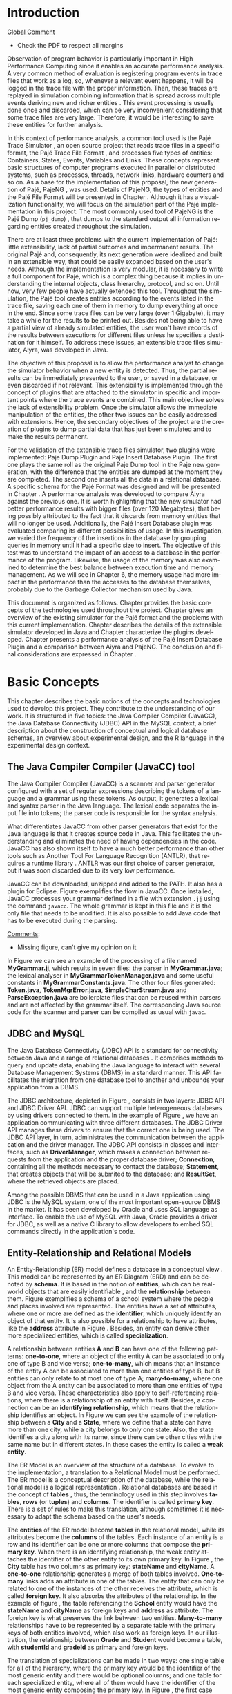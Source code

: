 #+TITLE: 
#+AUTHOR: Tais Bellini

#+STARTUP: overview indent
#+LANGUAGE: en
#+OPTIONS: H:3 creator:nil timestamp:nil skip:nil toc:nil num:t ^:nil ~:~
#+OPTIONS: author:nil title:nil date:nil
#+TAGS: noexport(n) deprecated(d) ignore(i)
#+EXPORT_SELECT_TAGS: export
#+EXPORT_EXCLUDE_TAGS: noexport

#+LATEX_CLASS: iiufrgs
#+LATEX_CLASS_OPTIONS: [times,cic,tc,english]
#+LATEX_HEADER: \usepackage[utf8]{inputenc}
#+LATEX_HEADER: \usepackage[T1]{fontenc}
#+LATEX_HEADER: \usepackage{subfigure}
#+LATEX_HEADER: \usepackage{tabulary}
#+LATEX_HEADER: \usepackage{tabularx}
#+LATEX_HEADER: \usepackage{mathtools}
#+LATEX_HEADER: \usepackage{algorithm}
#+LATEX_HEADER: \usepackage{algorithmic}
#+LATEX_HEADER: \usepackage{listings}
#+LATEX_HEADER: \newcommand{\prettysmall}{\fontsize{6.5}{6.5}\selectfont}
#+LATEX_HEADER: \newcommand{\prettysmallbis}{\fontsize{7}{7}\selectfont}
#+LATEX_HEADER: \newcommand{\mtilde}{~}

#+LATEX_HEADER: \usepackage[utf8]{inputenc}
#+LATEX_HEADER: \usepackage[T1]{fontenc}
#+LATEX_HEADER: \usepackage{palatino}
#+LATEX_HEADER: \usepackage{hyperref}
#+LATEX_HEADER: \usepackage{cleveref}
#+LATEX_HEADER: \usepackage{booktabs}
#+LATEX_HEADER: \usepackage[normalem]{ulem}
#+LATEX_HEADER: \usepackage{xspace}
#+LATEX_HEADER: \usepackage{amsmath}
#+LATEX_HEADER: \usepackage{color}
#+LATEX_HEADER: \graphicspath{{img/}{img/final/}}
#+LATEX_HEADER: \hypersetup{hidelinks = true}

#+LATEX_HEADER: \newcommand{\review}[1]{\textcolor[rgb]{1,0,0}{[Lucas: #1]}}
#+LATEX_HEADER: \newcommand{\lucas}[1]{\textcolor[rgb]{0.2,0.2,0.7}{[Lucas: #1]}}
#+LATEX_HEADER: \input{configuration.tex}

* Front page preparation                                           :noexport:

#+BEGIN_LaTeX
\title{Extensible Simulator for Replay of Trace Files in the Pajé format}
\author{Loureiro Bellini}{Tais}
\advisor[Prof.~Dr.]{Mello Schnorr}{Lucas}

\date{Maio}{2016}
\location{Porto Alegre}{RS}

% \renewcommand{\nominataReit}{Prof\textsuperscript{a}.~Wrana Maria Panizzi}
% \renewcommand{\nominataReitname}{Reitora}
% \renewcommand{\nominataPRE}{Prof.~Jos{\'e} Carlos Ferraz Hennemann}
% \renewcommand{\nominataPREname}{Pr{\'o}-Reitor de Ensino}
% \renewcommand{\nominataPRAPG}{Prof\textsuperscript{a}.~Joc{\'e}lia Grazia}
% \renewcommand{\nominataPRAPGname}{Pr{\'o}-Reitora Adjunta de P{\'o}s-Gradua{\c{c}}{\~a}o}
% \renewcommand{\nominataDir}{Prof.~Philippe Olivier Alexandre Navaux}
% \renewcommand{\nominataDirname}{Diretor do Instituto de Inform{\'a}tica}
% \renewcommand{\nominataCoord}{Prof.~Carlos Alberto Heuser}
% \renewcommand{\nominataCoordname}{Coordenador do PPGC}
% \renewcommand{\nominataBibchefe}{Beatriz Regina Bastos Haro}
% \renewcommand{\nominataBibchefename}{Bibliotec{\'a}ria-chefe do Instituto de Inform{\'a}tica}
% \renewcommand{\nominataChefeINA}{Prof.~Jos{\'e} Valdeni de Lima}
% \renewcommand{\nominataChefeINAname}{Chefe do \deptINA}
% \renewcommand{\nominataChefeINT}{Prof.~Leila Ribeiro}
% \renewcommand{\nominataChefeINTname}{Chefe do \deptINT}

%
% TODO: provide these keywords
%
% \keyword{formatação eletrônica de documentos}
% \keyword{\LaTeX}
% \keyword{ABNT}
% \keyword{UFRGS}
#+END_LaTeX

* Front page                                                       :noexport:
#+BEGIN_LaTeX
\maketitle
#+END_LaTeX
* Dedicatory                                                       :noexport:

#+BEGIN_LaTeX
% \clearpage
% \begin{flushright}
%     \mbox{}\vfill
%     {\sffamily\itshape
%       ``If I have seen farther than others,\\
%       it is because I stood on the shoulders of giants.''\\}
%     --- \textsc{Sir~Isaac Newton}
% \end{flushright}
#+END_LaTeX

* Acknowledgements                                                 :noexport:

#+BEGIN_LaTeX
% agradecimentos
%\chapter*{Agradecimentos}
%Agradeço ao \LaTeX\ por não ter vírus de macro\ldots
#+END_LaTeX

* Abstract                                                         :noexport:
                                                      
#+BEGIN_LaTeX
\begin{abstract}
#+END_LaTeX

Tracing is a very common method to observe program behavior, where
interesting program events are registered in trace files. Replaying
these trace files through simulation is used to analyze the data. The
simulation combines information that is spread in multiple events
deriving new and richer entities. Usually, this event processing is
done once and discarded, an approach adopted, for instance, by the
Pajé trace simulator. The objective of this proposal is to allow the
performance analyst to change the simulator behavior when entities are
detected according to his needs. This extensibility is implemented
through plugins, that could be developed by any programmer, where
every entity created is forwaded to it. It is the plugin's
responsibility to handle the entity. As a proof of concept, this work
presents the implementation of two plugins: a textual output similar
to an existing one in the Pajé tool; and a database insertion in a
pre-defined relational schema.  A performance analysis was developed
to compare Aiyra against the Pajé trace simulator. It is worth
highlighting that the new simulator had better performance results
with bigger files (over 120 Megabytes), that being possibly attributed
to the fact that it discards from memory entities that will no longer
be used. Additionally, the Pajé Insert Database plugin was evaluated
comparing its different possibilities of usage. In this investigation,
we varied the frequency of the insertions in the database by grouping
queries in memory. The aim of this test was to understand the impact
of the access to a database in the performance versus the memory
usage. The memory usage had more impact in the performance than the
accesses to the database themselves, probably due to the Garbage
Collector mechanism used by Java, the language used for the
implementation.

#+BEGIN_LaTeX
\end{abstract}
#+END_LaTeX

#+BEGIN_LaTeX
% resumo na outra língua
% como parametros devem ser passados o titulo e as palavras-chave
% na outra língua, separadas por vírgulas
\begin{englishabstract}{Titulo em pt-br.}{Palavra-chave 1. Palavra-chave 2.}
#+END_LaTeX

Put your Portuguese abstract here.

#+BEGIN_LaTeX
\end{englishabstract}
#+END_LaTeX
* Lists                                                            :noexport:

#+BEGIN_LaTeX
\listoffigures
\listoftables

% lista de abreviaturas e siglas
% o parametro deve ser a abreviatura mais longa
\begin{listofabbrv}{SPMD}
    \item[SMP] Symmetric Multi-Processor
    \item[NUMA] Non-Uniform Memory Access
    \item[SIMD] Single Instruction Multiple Data
    \item[SPMD] Single Program Multiple Data
    \item[ABNT] Associação Brasileira de Normas Técnicas
\end{listofabbrv}


% idem para a lista de símbolos
% \begin{listofsymbols}{$\alpha\beta\pi\omega$}
%     \item[$\sum{\frac{a}{b}}$] Somatório do produtório
%     \item[$\alpha\beta\pi\omega$] Fator de inconstância do resultado
% \end{listofsymbols}
#+END_LaTeX

* Sumário                                                          :noexport:

#+BEGIN_LaTeX
\tableofcontents
#+END_LaTeX

* Configuring Emacs to correctly export to PDF                     :noexport:

Org mode is configured by default to export only the base classes.

See for details:
+ http://orgmode.org/worg/org-tutorials/org-latex-export.html

Execute the following code (with C-c C-c) prior to export this file to PDF.

#+BEGIN_SRC emacs-lisp :results silent :exports none
(add-to-list 'load-path ".")
(require 'ox-extra)
(ox-extras-activate '(ignore-headlines))
(add-to-list 'org-latex-classes
             '("iiufrgs"
               "\\documentclass{iiufrgs}"
               ("\\chapter{%s}" . "\\chapter*{%s}")
               ("\\section{%s}" . "\\section*{%s}")
               ("\\subsection{%s}" . "\\subsection*{%s}")
               ("\\subsubsection{%s}" . "\\subsubsection*{%s}")
               ("\\paragraph{%s}" . "\\paragraph*{%s}")
               ("\\subparagraph{%s}" . "\\subparagraph*{%s}")))
#+END_SRC
* 2016-03-18 First entry (proper emacs configuration file)   :noexport:Lucas:

I recommend you use Arnaud's emacs configuration file, available here:
+ http://mescal.imag.fr/membres/arnaud.legrand/misc/init.php

Download the file =init.org=:

#+begin_src sh :results output :session :exports both
wget http://mescal.imag.fr/membres/arnaud.legrand/misc/init.org
#+end_src

#+RESULTS:

* 2016-04-29 How to compile with _bibtex_ entries              :Lucas:noexport:

Do as follows:

1. Export as usual to latex
2. Then, type in the terminal
   #+begin_src sh :results output :session :exports both
   pdflatex Dissertation.tex
   bibtex Dissertation
   pdflatex Dissertation.tex
   pdflatex Dissertation.tex
   #+end_src

* Introduction

_Global Comment_
- Check the PDF to respect all margins

Observation of program behavior is particularly important in High
Performance Computing since it enables an accurate performance
analysis. A very common method of evaluation is registering program
events in trace files that work as a log, so, whenever a relevant
event happens, it will be logged in the trace file with the proper
information. Then, these traces are replayed in simulation combining
information that is spread across multiple events deriving new and
richer entities \cite{XXX}. This event processing is usually done once
and discarded, which can be very inconvenient considering that some
trace files are very large. Therefore, it would be interesting to save
these entities for further analysis.

In this context of performance analysis, a common tool used is the
Pajé Trace Simulator \cite{kergommeaux2000paje}, an open source
project that reads trace files in a specific format, the Pajé Trace
File Format \cite{pajetracefile}, and processes five types of
entities: Containers, States, Events, Variables and Links. These
concepts represent basic structures of computer programs executed in
parallel or distributed systems, such as processes, threads, network
links, hardware counters and so on. As a base for the implementation
of this proposal, the new generation of Pajé, PajeNG \cite{pajeng},
was used. Details of PajeNG, the types of entities and the Pajé File
Format will be presented in Chapter \ref{chapter.paje}. Although it
has a visualization functionality, we will focus on the simulation
part of the Pajé implementation in this project. The most commonly
used tool of PajeNG is the Pajé Dump (=pj_dump=) \cite{XXX}, that
dumps to the standard output all information regarding entities
created throughout the simulation.

There are at least three problems with the current implementation of
Pajé: little extensibility, lack of partial outcomes and impermanent
results. The original Pajé and, consequently, its next generation were
idealized and built in an extensible way, that could be easily
expanded based on the user's needs. Although the implementation is
very modular, it is necessary to write a full component for Pajé,
which is a complex thing because it implies in understanding the
internal objects, class hierarchy, protocol, and so on. Until now,
very few people have actually extended this tool. Throughout the
simulation, the Pajé tool creates entities according to the events
listed in the trace file, saving each one of them in memory to dump
everything at once in the end. Since some trace files can be very
large (over 1 Gigabyte), it may take a while for the results to be
printed out. Besides not being able to have a partial view of already
simulated entities, the user won't have records of the results between
executions for different files unless he specifies a destination for
it himself. To address these issues, an extensible trace files
simulator, Aiyra, was developed in Java.

The objective of this proposal is to allow the performance analyst to
change the simulator behavior when a new entity is detected. Thus, the
partial results can be immediately presented to the user, or saved in
a database, or even discarded if not relevant. This extensibility is
implemented through the concept of plugins that are attached to the
simulator in specific and important points where the trace events are
combined. This main objective solves the lack of extensibility
problem. Once the simulator allows the immediate manipulation of the 
entities, the other two issues can be easily addressed with
extensions. Hence, the secondary objectives of the project are the 
creation of plugins to dump partial data that has just been simulated 
and to make the results permanent.

For the validation of the extensible trace files simulator, two
plugins were implemented: Paje Dump Plugin and Paje Insert Database
Plugin. The first one plays the same roll as the original Paje Dump
tool in the Paje new generation, with the difference that the entities
are dumped at the moment they are completed. The second one inserts
all the data in a relational database. A specific schema for the Pajé
Format was designed and will be presented in Chapter
\ref{chapter.plugins}.  A performance analysis was developed to
compare Aiyra against the previous one. It is worth highlighting that
the new simulator had better performance results with bigger files
(over 120 Megabytes), that being possibly attributed to the fact that
it discards from memory entities that will no longer be
used. Additionally, the Pajé Insert Database plugin was evaluated
comparing its different possibilities of usage. In this investigation,
we varied the frequency of the insertions in the database by grouping
queries in memory until it had a specific size to insert. The
objective of this test was to understand the impact of an access to a
database in the performance of the program. Likewise, the usage of the
memory was also examined to determine the best balance between
execution time and memory management. As we will see in Chapter 6, the
memory usage had more impact in the performance than the accesses to
the database themselves, probably due to the Garbage Collector
mechanism used by Java.

This document is organized as follows. Chapter
\ref{chapter.basic_concepts} provides the basic concepts of the
technologies used throughout the project.  Chapter \ref{chapter.paje}
gives an overview of the existing simulator for the Pajé format and
the problems with this current implementation. Chapter
\ref{chapter.aiyra} describes the details of the extensible simulator
developed in Java and Chapter \ref{chapter.plugins} characterize the
plugins developed. Chapter \ref{chapter.performance} presents a
performance analysis of the Pajé Insert Database Plugin and a
comparison between Aiyra and PajeNG.  The conclusion and final
considerations are expressed in Chapter \ref{chapter.conclusion}.

* Basic Concepts
\label{chapter.basic_concepts}

This chapter describes the basic notions of the concepts and
technologies used to develop this project. They contribute to the
understanding of our work. It is structured in five topics: the Java
Compiler Compiler (JavaCC), the Java Database Connectivity (JDBC) API
in the MySQL context, a brief description about the construction of
conceptual and logical database schemas, an overview about
experimental design, and the R language in the experimental design
context.

** The Java Compiler Compiler (JavaCC) tool
\label{section.javacc}

The Java Compiler Compiler (JavaCC) is a scanner and parser generator
configured with a set of regular expressions describing the tokens of
a language and a grammar using these tokens. As output, it generates a
lexical and syntax parser in the Java language. The lexical code
separates the input file into tokens; the parser code is responsible
for the syntax analysis.

What differentiates JavaCC from other parser generators that exist for
the Java language is that it creates source code in Java. This
facilitates the understanding and eliminates the need of having
dependencies in the code. JavaCC has also shown itself to have a much
better performance than other tools such as Another Tool For Language
Recognition (ANTLR), that requires a runtime library
\cite{javaccversusantlr}. ANTLR was our first choice of parser
generator, but it was soon discarded due to its very low performance.

JavaCC can be downloaded, unzipped and added to the PATH. It also has
a plugin for Eclipse. Figure \ref{fig.javaccex} exemplifies the flow
in JavaCC. Once installed, JavaCC processes your grammar defined in a file
with extension =.jj= using the command =javacc=. The whole grammar
is kept in this file and it is the only file that needs to be
modified. It is also possible to add Java code that has to be executed
during the parsing.

#+BEGIN_LaTeX
\begin{figure}[!htb]
\caption{How JavaCC works}
\centering
\includegraphics[width=\linewidth]{./img/javaccex.pdf}
\label{fig.javaccex}
\end{figure}
#+END_LaTeX

_Comments_:
- Missing figure, can't give my opinion on it

In Figure \ref{fig.javaccex} we can see an example of the processing
of a file named *MyGrammar.jj*, which results in seven files: the
parser in *MyGrammar.java*; the lexical analyser in
*MyGrammarTokenManager.java* and some useful constants in
*MyGrammarConstants.java*.  The other four files generated:
*Token.java*, *TokenMgrError.java*, *SimpleCharStream.java* and
*ParseException.java* are boilerplate files that can be reused within
parsers and are not affected by the grammar itself.  The corresponding
Java source code for the scanner and parser can be compiled as usual
with =javac=.

** JDBC and MySQL

The Java Database Connectivity (JDBC) API is a standard for
connectivity between Java and a range of relational databases
\cite{jdbc}. It comprises methods to query and update data, enabling
the Java language to interact with several Database Management Systems
(DBMS) in a standard manner. This API facilitates the migration from
one database tool to another and unbounds your application from a
DBMS.

The JDBC architecture, depicted in Figure \ref{fig.jdbcex}, consists
in two layers: JDBC API and JDBC Driver API. JDBC can support multiple
heterogeneous databeses \cite{jdbctut} by using drivers connected to
them. In the example of Figure \ref{fig.jdbcex}, we have an
application communicating with three different databases.  The JDBC
Driver API manages these drivers to ensure that the correct one is
being used. The JDBC API layer, in turn, administrates the
communication between the application and the driver manager. The JDBC
API consists in classes and interfaces, such as *DriverManager*, which
makes a connection between requests from the application and the
proper database driver; *Connection*, containing all the methods
necessary to contact the database; *Statement*, that creates objects
that will be submited to the database; and *ResultSet*, where the
retrieved objects are placed.

#+BEGIN_LaTeX
\begin{figure}[!htb]
\caption{Architecture of JDBC. [Inspired in \cite{jdbctut}]}
\centering
\includegraphics[width=\linewidth]{./img/jdbcex.pdf}
\label{fig.jdbcex}
\end{figure}
#+END_LaTeX

Among the possible DBMS that can be used in a Java application using
JDBC is the MySQL system, one of the most important open-source DBMS
in the market. It has been developed by Oracle and uses SQL language
as interface. To enable the use of MySQL with Java, Oracle provides a
driver for JDBC, as well as a native C library to allow developers to
embed SQL commands directly in the application's code.


** Entity-Relationship and Relational Models
\label{subsection.er_relational}

An Entity-Relationship (ER) model defines a database in a conceptual
view \cite{heuser}. This model can be represented by an ER Diagram
(ERD) and can be denoted by *schema*. It is based in the notion of
*entities*, which can be real-world objects that are easily
identifiable \cite{ertutorial}, and the *relationship* between
them. Figure \ref{fig.ermodelex} exemplifies a schema of a school
system where the people and places involved are represented. The
entities have a set of attributes, where one or more are defined as
the *identifier*, which uniquely identify an object of that entity. It
is also possible for a relationship to have attributes, like the
*address* attribute in Figure \ref{fig.ermodelex}. Besides, an entity
can derive other more specialized entities, which is called
*specialization*.

A relationship between entities *A* and *B* can have one of the
following patterns: *one-to-one*, where an object of the entity A can
be associated to only one of type B and vice versa; *one-to-many*,
which means that an instance of the entity A can be associated to more
than one entities of type B, but B entities can only relate to at most
one of type A; *many-to-many*, where one object from the A entity can
be associated to more than one entities of type B and vice
versa. These characteristics also apply to self-referencing relations,
where there is a relationship of an entity with itself. Besides, a
connection can be an *identifying relationship*, which means that the
relationship identifies an object. In Figure \ref{fig.ermodelex} we
can see the example of the relationship between a *City* and a
*State*, where we define that a state can have more than one city,
while a city belongs to only one state. Also, the state identifies a
city along with its name, since there can be other cities with the
same name but in different states. In these cases the entity is called
a *weak entity*.

#+BEGIN_LaTeX
\begin{figure}[!htb]
\caption{Example of ER Model}
\centering
\includegraphics[width=\linewidth]{./img/ermodelex.pdf}
\label{fig.ermodelex}
\end{figure}
#+END_LaTeX

The ER Model is an overview of the structure of a database. To evolve
to the implementation, a translation to a Relational Model must be
performed. The ER model is a conceptual description of the database,
while the relational model is a logical representation
\cite{heuser}. Relational databases are based in the concept of
*tables* \cite{relationalmodel}, thus, the terminology used in this
step involves *tables*, *rows* (or *tuples*) and *columns*. The
identifier is called *primary key*. There is a set of rules to make
this translation, although sometimes it is necessary to adapt the
schema based on the user's needs.

The *entities* of the ER model become *tables* in the relational
model, while its attributes become the *columns* of the tables. Each
instance of an entity is a row and its identifier can be one or more
columns that compose the *primary key*. When there is an identifying
relationship, the weak entity attaches the identifier of the other
entity to its own primary key. In Figure \ref{fig.ermodelex}, the
*City* table has two columns as primary key: *stateName* and
*cityName*. A *one-to-one* relationship generates a merge of both
tables involved. *One-to-many* links adds an attribute in one of the
tables. The entity that can only be related to one of the instances of
the other receives the attribute, which is called *foreign key*. It
also absorbs the attributes of the relationship. In the example of
figure \ref{fig.ermodelex}, the table referencing the *School* entity
would have the *stateName* and *cityName* as foreign keys and
*address* as attribute. The foreign key is what preserves the link
between two entities. *Many-to-many* relationships have to be
represented by a separate table with the primary keys of both entities
involved, which also work as foreign keys. In our illustration, the
relationship between *Grade* and *Student* would become a table, with
*studentId* and *gradeId* as primary and foreign keys.

The translation of specializations can be made in two ways: one single
table for all of the hierarchy, where the primary key would be the
identifier of the most generic entity and there would be optional
columns; and one table for each specialized entity, where all of them
would have the identifier of the most generic entity composing the
primary key. In Figure \ref{fig.ermodelex}, the first case would
generate a single *Person* table, with *personId* as primary key and
*name*, *phone*, *studentId*, *course* and *salary* as attributes. In
the second option, *Student* and *Teacher* become tables, with
*personId* composing their primary key.

** Experimental Design

Experimental design, in the context of performance analysis, aims to
define a minimum number of experiments that collects the maximum
information necessary \cite{jain}. It also targets random variations
that could affect the results, guaranteeing that the number of tests
executed and the error margin calculated is sufficient to avoid
misleading conclusions.

There is a specific terminology used in experimental design. The term
*Response Variable* is the outcome of an experiment; *Factors* are all
of the variables that can have several different values affecting the
response variable, and *Levels* are the possible values that a factor
can assume. Also, the *Primary Factors* are the factors that need to
be quantified, *Secondary Factors* are the factors whose impacts in
the performance are irrelevant for the analysis, *Replication* is the
number of repetition of all or some experiments and *Design* is the
specification of total number of experiments based on factor level
combination and number of replications for each experiment. The
*Experimental Unit* is the entity used for the experiment, which could
be a computer, for example, and *Interaction* is when the levels of a
fator affect the results of other factor.

There are several types of experimental design modeling. One of them
is the full factorial design, which consists in evaluating every
possible combination at all levels of all factors. With this type of
design, it is possible to measure factors with multiple numbers of
levels. The advantage of this model is that every possible combination
is measured, generating richer results. However, depending on the
number of factors, levels and replications, it may generate too many
experiments, which can cost a lot of time. Therefore, when using this
technique, it is important to weight the relevance of each factor and
level to generate an appropriate and accurate design. To calculate the
total size of the sample you multiply the numbers of levels of the
factors and the number of replications. For example, a design with a
three-level factor, a two-level factor and 20 replications would have
120 experiments (the result of $3*2*20$).

When there are too many factors and levels, it may not be possible to
use the full factorial design. In these cases, one can use a
fractional factorial design, which covers just a fraction of the full
factorial design. In this type of experiment, a carefully chosen
subset of factors and levels is taken into consideration, based on the
most important features the analyser wants to test. Although it saves
time and expenses, the results provide less information.


** The R language

R is a language for statistical computing and graphics generation. It
can be very easily extended, by creating and using packages. With R,
it is possible to create full factorial or fractional designs using
the *DoE.base* package. It contains the class *design* with several
accessor functions to create different types of design. One particular
important function is the *fac.design*, which creates full factorial
designs with an arbitrary numbers of levels. The function receives
several arguments, including number of factors, levels and
replication. The usage of the function is the following:
#+BEGIN_LaTeX
\begin{lstlisting}
require(DoE.base);
fac.design(
  nfactors=2,
  replications=30,
  repeat.only=FALSE,
  blocks=1,
  randomize=TRUE,
  seed=10373,
  nlevels=(3,6),
  factor.names= list(
                input=c("small", "medium", "big"),
                batch=c("A", "B", "C", "D", "E", "F")));
\end{lstlisting}
#+END_LaTeX
where =nfactors= represents the number of factors, *replications* is
the number of replications, *repeat.only* tells if the replications of
each run are grouped together, *blocks* is a prime-number telling in
how many blocks the experiment is subdivided, *randomize* informs the
design is randomized, *seed* is the optional seed for the
randomization, *nlevels* is a vector with the number of levels for
each factor and *factor.names*: a list of vectors with factor levels.
This example is one of the designs used for the performance evaluation
in Chapter \ref{chapter.performance}.


* Pajé Visualization Tool - PajeNG 
\label{chapter.paje}

The Pajé Visualization Tool is an implementation to display the
execution behavior of parallel and distributed programs. It reads
information from trace files that describe the important events during
the execution of a program and replays them through simulation.  It
has been developed to simulate trace files in the Pajé Trace File
Format, thus, it is important to understand how the Pajé trace files
are composed. Section \ref{section.pajeformat} describes this format
and all entity types it contains. The next section describes the new
generation of the Pajé Visualization Tool, the PajeNG, focusing on the
*libpaje* module, which is where the core simulation is performed.
 
** Pajé Trace File Format
\label{section.pajeformat}

The Pajé Trace File Format \cite{pajetracefile} is a textual and
generic pattern that describes the behaviour of parallel and
distributed programs. The Pajé format describes five types of
entities: containers, states, events, variables and links. Each entity
is always associated to a container, even the containers themselves. A
*container* can be any hardware or software entity, such as a
processor, a thread, a network link, etc. It is the only Pajé object
that holds other objects, including containers, which makes it the
main component to define a type hierarchy. A *state* is used to
describe periods of time where a container stays at the same state,
like a thread that is blocked, for example. It always has a beginning
and an ending timestamps. An *event* has only one timestamp, and can
be anything noteworthy to be uniquely identified. A *variable* entity
represents the progression of a variable's value along time. It is
represented by an object with a value and two timestamps, beginning
and end, indicating how long the variable had that specific value. A
*link* represents a relationship between two containers, such as a
communication between processes. It contains two timestamps specifying
the beginning and the end of the communication. A Pajé trace file is
divided in two segments: event definition and timestamped events. A
brief description of these sections is provided below. For details and
an example of an event definition, as well as a full list of events
refer to Appendix \ref{ap.pajeformat}.

*** Header section: events definition

The first part of a trace file describes all of the possible events of
the trace. This part is composed by a block where the first line
contains the name of the event, like *PajeDefineContainerType*, for
example, followed by a unique identifier. The identifier is an integer
and will be used later by the events to determine the type of event in
question. After, there is a set of fields, one in each line. Each
field comprises a name, and a type. The type of a filed can be a
string, double, int, date, hex or color.

*** Body section: timestamped events
\label{subsection.events} 

After the events definition, the events themselves are described, one
in each line. Every event starts with its identifying number, which
was defined previously, followed by the fields separated by space or
tab. Before the entities, such as states or links, can be created, a
hierarchy of types and containers must be defined and containers need
to be instantiated, since every entity belongs to a container. There
are sets of events associated to each kind of entity described above,
besides the events that define entity types.

The Pajé objects are organized in two separated hierarchies: types and
entities. These hierarchies are specific for each trace file, although
it can be repeated in traces with the same scenario. In the structure
of the trace file, the type hierarchy comes just after the event
definition. There, each type of the program is defined and one of the
fields is always the parent type. Each entity is always associated to
a type and they must follow the same precedence as the types
definition. For example, as shown in Figure \ref{fig.hierarchyex}, if
the container C1, of type T1, is the parent of the container C2, of
type T2, the type T2 must be child of T1 in the type tree. The root
type is always the number $0$. The difference between both hierarchies
relies on the number of nodes: while the type hierarchy has only a
few, the entities hierarchy may have millions depending on the number
of containers in the trace.

#+BEGIN_LaTeX
\begin{figure}[!htb]
\caption{Example of ER Model}
\centering
\includegraphics[width=\linewidth]{./img/hierarchyex.pdf}
\label{fig.hierarchyex}
\end{figure}
#+END_LaTeX

Type definition events don't have a timestamp field and can occur at
anytime in a trace file, as long as the type is not used before its
definition. It is more common to have all the types defined in the
beginning. The events associated to the containers are timestamped and
can create or destroy instances during the trace file. A container
cannot be referenced after it was destroyed. Variables can be set at a
specific timestamp and have its value changed throughout the
simulation by addition and subtraction events. The value of a variable
is a double precision floating-point number, which is different from
the values of the other entities. A variable must be set before
changes to its value can be made.

** PajeNG
\label{section.pajeng}

The PajeNG implementation is the new generation of the Pajé
Visualization Tool \cite{pajeng}. It was developed in C++ and follows
the same architecture as the original Pajé, written in Objective-C. It
comprises a library containing the core of the simulation (*libpaje*),
a space-time visualization tool and some auxiliary tools to manage the
trace files. The base for the implementation of this project was the
*libpaje* library.

The library, represented in Figure \ref{fig.pajeparco} has three main
components forming a pipeline that results in complete simulated
entities. These components are: *FileReader*, *EventDecoder* and
*PajeSimulator*. First, the *FileReader* reads a chunk of data from
the trace file and puts it in memory. Then, the *EventDecoder* breaks
it into events identifying, line by line, the event's fields and
creating an object with all the necessary information. Last, the
*PajeSimulator* receives this event object and addresses to the proper
simulation. 

#+BEGIN_LaTeX
\begin{figure}[!htb]
\caption{PajeNG Architecture [inspired in \cite{kergommeaux2000paje}]}
\centering
\includegraphics[width=\linewidth]{./img/pajeparco.pdf}
\label{fig.pajeparco}
\end{figure}
#+END_LaTeX

Pajé was idealized to be extensible, specially in terms of creating
new types of events. Actually, the Pajé format itself is very
expandable, which makes it necessary to build a simulator
accordingly. This flexibility is implemented by a class hierarchy,
going from the most general, containing the basic fields common to
every type and entity, to the most specific. Besides, the PajeNG tool
supports extra fields in the events, which allows the simulation of
extended entities. There are three main class hierarchies that are
particularly important in this objective: one for events, one for
types and one for entities. With this modular implementation, it is
relatively easy to add a new type of event or entity and integrate it
with the rest of the code.

*** Class hierarchy for Paje events

An event object is what is passed as an argument to the simulator so
that it can be processed. Therefore, it must contain all of the
necessary information for the simulation. The first object created
when a trace file is being parsed is of type *PajeTraceEvent*, which
is a class containing all the fields read by the *EventDecoder*. As
depicted in Figure \ref{fig.eventsHierarchy}, the event hierarchy
starts with a simple *PajeEvent* class. This class has a trace event
object, a container, a type and a timestamp. The immediate childs of
PajeEvent are: *PajeCategorizedEvent*, *PajeVariableEvent* and
*PajeDestroyContainerEvent*. The variable event is the parent of the
specific events for variables, which are set, add and subtract. A
categorized event is characterized by having a *PajeValue* associated
to it, thus, *PajeStateEvent*, *PajeEventEvent*, *PajeLinkEvent*, and
their respective childs inherit from it.

#+BEGIN_LaTeX
\begin{figure}[!htb]
\caption{Events class hierarchy}
\centering
\includegraphics[width=\linewidth]{./img/eventsHierarchy.pdf}
\label{fig.eventsHierarchy}
\end{figure}
#+END_LaTeX

*** Class hierarchy for the Paje types

Figure \ref{fig.typesHierarchy} portrays the type hierarchy, where the
first element is the *PajeType*. It has a name, an alias and a parent
type, which is also a PajeType. These fields are the ones common to
all the type definition events described in section
\ref{section.pajeformat}. The immediate childs of this class are:
*PajeCategorizedType*, *PajeVariableType* and *PajeContainerType*. As
the events, the categorized types are associated to a value, hence,
the PajeCategorizedType has a PajeValue field and methods to
manipulate it. Its childs are the *PajeStateType*, *PajeEventType* and
*PajeLinkType*.

#+BEGIN_LaTeX
\begin{figure}[!htb]
\caption{Events class hierarchy}
\centering
\includegraphics[width=.6
\linewidth]{./img/typesHierarchy.pdf}
\label{fig.typesHierarchy}
\end{figure}
#+END_LaTeX

*** Class hierarchy for the Paje entities

As demonstrated in Figure \ref{fig.entitiesHierarchy}, the
*PajeEntity* is the first node of the entities tree. It originates a
*PajeSingleTimedEntity* class, that describes entities with one single
timestamp. The *PajeUserEvent* is the only entity with this
characteristic, but it is possible to add, in the future, more
entities with just one timestamp. The *PajeDoubleTimedEntity* inherits
from this class and represents entities with start and end
timestamps. Like the other hierarchies, the valued entities are
grouped together so a *PajeValuedEntity* is a child of the double
timed entity, having *PajeUserState* and *PajeUserLink* as
descendents. The double timed entity also has *PajeUserVariable* and
*PajeNamedEntity* as childs. A *PajeContainer* inherits from the named
entity.

#+BEGIN_LaTeX
\begin{figure}[!htb]
\caption{Entities class hierarchy}
\centering
\includegraphics[width=\linewidth]{./img/entitiesHierarchy.pdf}
\label{fig.entitiesHierarchy}
\end{figure}
#+END_LaTeX

*** The core simulator

All the simulation is performed in two classes: *PajeSimulator* and
*PajeContainer*. A PajeSimulator object is instantiated in the
beginning of the program and incorporates all the event processing of
the simulation. The type definitions, container creations and entity
value declarations are completed and stored in the PajeSimulator
object. Every time there is an event of type *PajeCreateContainer*, a
PajeContainer object is instantiated. All other events are always
associated to a container, thus, they will be simulated in the
appropriate container instance. The PajeContainer object will keep the
entities until the program finishes. Since all the data from the
simulation is kept in memory, the end timestamp is used to signal that
an entity no longer can be referred.

The PajeSimulator class lists every type declared and container
created throughout the simulation by using map structures (=typeMap=
and =contMap=) with the name or alias as key. There is always a
pointer to the root type and another to the root container initialized
in the beginning of the program.  The simulator contains one method
for each type of event described in Appendix \ref{ap.events}, which
perform all the validations, besides the processing itself. Whenever
there is an event that defines a type the entity generated is added to
the =typeMap=.  =contMap= and the proper method of the container
object is called.

The PajeContainer class also uses map structures to store all the
entities that are related to it including other containers. Besides
one general structure that lists all of the objects related to the
container (=entities=), there are auxiliar structures for some
specific types, such as states (=stackStates=) and links
(=pendingLinks=). There is some redundancy between =entities= and the
other constructions but, since the objects are pointers, the changes
made in one structure are reflected in the other ones.

Every event that pushes a state will add a state entity to the end of
the =stackStates= stack, while every pop state event will "remove" the
last state in the vector by setting its end time. The simulation keeps
track of the pending communication links and fails if a container is
destroyed, or the simulation ends, before all the links are
completed. The PajeContainer class contains a method for each event
that is associated to a container, adding and removing entities of
these structures listed above.

** Issues of PajeNG

The focus of the Pajé implementation is to allow the user to extend
the Pajé format and adapt the simulator to it. Its support for extra
fields allows the inclusion of different descriptions for the events
and its modularity facilitates the integration of new
classes. Altering or adding simulation behavior can be done by
modifying only the =PajeSimulator= and =PajeContainer= classes.

Although complying with its goal of extensibility in terms of
expanding the Pajé format, we identified three main issues in the
current implementation of PajeNG: little flexibility in the
manipulation of data, lack of partial outcomes, and ephemeral
results. When the entities are already simulated, a deeper
understanding of the code structure is necessary if one wants to
define another way of handling the results. Also, the user needs to
manage a full set of entities, since there is no flexibility of
discarding data that is not relevant. The second issue relies on the
fact that the *PajeSimulator* instance maintains all of the simulated
objects in memory. If a user wants to see the resulted entities during
the simulation, he would need to get into the *PajeSimulator* code to
make the necessary changes. Technically, since all the results are
stored in memory, it would be simple to add a new functionality, but
it is limited to the manipulation of the whole set of results, not
each entity separately. Last, the results kept in memory during
simulation are discarded at the end, which implies in executing all
the simulation again if a trace file needs to be revisited.

Considering the presented issues, an extensible simulator written in
Java was developed. The intention of this proposal is to make the
simulation core more transparent for the performance analyst providing
the created entities in a way that he can manipulate them without
looking to the rest of the implementation. The program uses the
concept of plugins that attached to every type of event. The simulator
itself addresses the first issue presented, while the creation of new
plugins provide a possible solution to the other two. The details of
this novel approach, developed in our work, are detailed in the next
chapter.

* Aiyra - Java-based simulator
\label{chapter.aiyra}

Aiyra is an extensible simulator written in Java that reads trace
files in the Pajé format and, instead of storing the results in
memory, forwards every created entity to a common place where it can
be manipulated freely. The architecture of the implementation,
characterized in Figure \ref{fig.aiyraArchitecture}, contains three
packages: *controller*, *simulator core* and *plugin*. Every event of
a trace file always goes through all packages. First, the trace
file in the input is read by the parser, where a trace event object is
created. This instance contains the type of event in question and the
field values. In the example of Figure \ref{fig.aiyraArchitecture},
the event read is the creation of a container of type *P* with alias
*P1* and parent *0*, which is root. Then, the simulator receives this
object and executes the simulation based on the event type. The
simulation always generates an entity, even if incomplete. In Figure
\ref{fig.aiyraArchitecture}, a *PajeContainer* is created without an
ending timestamp. Finally, this new entity is sent to the plugin,
which contains specific entry points for every different kind of
entity.


#+BEGIN_LaTeX
\begin{figure}[!htb]
\caption{Aiyra Architecture}
\centering
\includegraphics[width=\linewidth]{./img/aiyraArchitecture.png}
\label{fig.aiyraArchitecture}
\end{figure}
#+END_LaTeX

The program receives arguments from the user in its execution. The
*filename* option (=-f=) is the only mandatory one, which indicates
what is the trace file to be simulated. There are other two general
options: *comment* (=-m=), a comment about the file; and *plugin*
(=-p=), which indicates which plugin will be used in the
simulation. The details about the already implemented plugins are 
presented in chapter \ref{chapter.plugins} and a step-by-step 
execution of Aiyra can be found in Appendix \ref{ap.aiyraexecute}. The
following subsections detail each one of the packages.

** The controller: option handling and JavaCC


The controller package is the entry point of the program, thus, it
also handles the arguments passed by the user. For this processing, an
external library \cite{optionhandler} was used. The arguments handling
is centralized in one single class, *OptionsHandler*, to facilitate
the inclusion of new ones. The Paje file format (see Section
\ref{section.pajeformat}) is parsed by a grammar written using the
JavaCC syntax. The file *PajeGrammar.jj* containing all the grammar
rules of the format is processed by the Java Compiler Compiler
(JavaCC) to generate the parser.  Each event definition is stored in
an array, while the events are simulated as soon as they are obtained
from the trace.

The controller package is composed by all of the JavaCC files
described in Section \ref{section.javacc} and the OptionsHandler
class. The generated class *PajeGrammar.java* contains, besides the
parsing component, all the necessary Java code for the program to run,
such as the initialization of the simulator object, where all of the
simulation takes place. Every time an event is identified, the
simulator instance, which is the entry point of the simulator core
package, is called to simulate that event. The next section describes the
simulator core package. For details about the OptionsHandler class and
the complete grammar created for the Pajé Format refer to Appendix
\ref{ap.optionshandler} and \ref{ap.grammar}.

** Aiyra's core simulator

Aiyra's core simulator, depicted in Figure \ref{fig.aiyraCore},
follows the exact same structure of the *PajeNG* implementation
described in section \ref{section.pajeng}. Every event read by the
parser and sent to the core by the controller goes through the
*PajeSimulator* component, which is then forwarded to a
*PajeContainer* if necessary. In the example of Figure
\ref{fig.aiyraCore}, the simulator receives a *PajePopStateEvent*,
that is validated in the *PajeSimulator*, forwarded to the *C1*
container, and then dispatched to the proper instrumentation
point. The class hierarchy follows the same organization as the
PajeNG, thus, it is equally expandable in terms of creating new types
of events or entities. However, it does not support extra fields in
the events since the focus on the implementation was extending the
output of the simulator. This makes our solution more limited for
changes in the Pajé Trace file, which happens not very often. Despite
that, it would be simple to adjust it since changes do not affect the
implementation of the plugins.

  _Comments_:
- A figure explaining the behavior of the PajeSimulator and its
  relationship with the PajeContainer would be nice. I think that from
  here on you describe all the specific details of the implementation
  without giving the reader a proper preparation stating how the
  simulator actually _works_. Note that it is important to have an
  abstract understanding of the behavior before diving in details. If
  you start with details, nothing can be understood.
- Input on the left; output on the right: on the center, the
  PajeSimulator and on its right the multiple PajeContainers. You can
  use a specific example with three containers and very few
  timestamped events regarding states, for example. SEE DESCRIPTION ABOVE.
- I just figured out the existence of Figure \ref{fig.aiyraCore}. It
  is exactly that, but focused on an example regarding the behavior of
  your simulator (you can even use a component to represent your
  grammar) in particular. You would have here another figure then.

Every entity generated is represented by an object with attributes
representing its fields. The class hierarchy of the entities is the
same as the one presented in Figure \ref{fig.entitiesHierarchy}. All
of the types derive from the *PajeType* class, which contains *alias*,
*name*, *depth*, and *parent*, a *PajeType* as well, as attributes. It
also provides the =getNature()= method, to identify which entity this
type describes. The nature is an enumeration and can assume
*ContainerType*, *StateType*, *EventType*, *LinkType* or
*VariableType*. The *PajeVariableType* adds a *PajeColor* to its
attributes, which is an object with the values for red (=r=), green
(=g=), blue(=b=) and alpha(=a=). The *PajeLinkType*, in turn, includes
*startType* and *endType*, which stand for the type of the start and
end containers of the communication. A value is represented by a
*PajeValue* class, with *name*, *alias*, *type* and *color* as
attributes.

A container object (*PajeContainer*) has an *alias*, *name*, *type*
and *parent* (another *PajeContainer*), besides the structures to
store the entities related to it, as described in section
\ref{section.pajeng}. Since the container class is a child of the
*PajeDoubleTimedEntity*, it also has a *startTime* and an
*endTime*. All other entities are associated to a container and a
type, thus, they have a *container* and a *type* fields. The event
entity (*PajeUserEvent*) is the only one that derives from
*PajeSingleTimedEntity*, hence, it has a unique timestamp named
*time*. Also, it has a *value* attribute, which is a *PajeValue*. The
other valued entities, *PajeUserState* and *PajeUserLink*, inherit the
*PajeValue* attribute from the *PajeValuedEntity* class. A
*PajeUserVariable* object also has a *value* attribute but, unlike
events, states and links, it is a double number. The *PajeUserLink*
has a string that defines the *key* and start and end containers
identified by *startContainer* and *endContainer*.

Every trace event simulation has an instrumentation point, which
dispatches the entity objects generated to the plugin package. These
points are either in the *PajeSimulator* or in the *PajeContainer*, as
illustrated in figure \ref{fig.aiyraCore}. In the *PajeSimulator* are
the outputs regarding the definition of types and values and the
creation of containers. Although in this point the containers are not
complete objects, since they do not have ending timestamp or the
related entities, they are forwarded anyway with the alias and type
information. The *PajeContainer* is in charge of dispatching to the
plugin the instances related to it, which involve the states, events,
links and variables. It also may send unfinished objects. When there
is a *PajeDestroyContainerEvent*, the container object is sent again,
now complete with an ending timestamp.

#+BEGIN_LaTeX
\begin{figure}[!htb]
\caption{Aiyra's Core Architecture}
\centering
\includegraphics[width=\linewidth]{./img/aiyraCore.png}
\label{fig.aiyraCore}
\end{figure}
#+END_LaTeX

The choice of creating an instrumentation point for each trace event
is due to the intention of covering all of the different needs of the
user. One may need the container name before it can process the
entities related to it, for example, which cannot be achieved by
receiving the container only when it is completed. Or else, may be a
situation where the push state events need to be measured, instead of
the pop state events, where the entities are finished. Since we cannot
predict all of the use cases, it is desirable to have a broad
approach. A full list of the plugin entrances and the information
received in each one is presented in the next section.


** The plugin package
\label{section.plugin}

The plugin package is a common place where all entities created
throughout simulation are sent. It has sets of entry points specific
for each type of entity and event. The entrances consist in:
*newType*, *newValue*, *startLink*, *endLink*, *newCompleteLink*,
*newCreatedContainer*, *destroyedContainer*, *setState*, *pushState*,
*popState*, *resetState*, *setVar*, *updateVar*, and *newEvent*. The
details of each point are presented later in this section. The plugin
package is composed by an abstract class, the *PajePlugin*, with one
method for each instrumentation point. It also contains a method
called *finish* where the user can perform some concluding actions
after the simulation is completed. To create a new plugin, the user
just needs to extend the *PajePlugin* class and override its
methods. It is also possible to extend another existing plugin, if the
differences are small and not worth of a new class implementation.

The entrances of the plugins comprise the definition of types and
values, the creation of containers, and the formation and completion
of new entities. The *newType* entry point is a unique entrance for
when a type of any kind is defined, having the *PajeType* object as
argument. The =getNature()= method can be used to identify the exact
type. The *newValue* method receives every *PajeValue* created.

When a container is created in the simulation, the instance is
forwarded to the *newCreatedContainer* entry point, with the end
timestamp set to $-1$. Whenever a method receives an entity that is
not completed yet, the end timestamp will be $-1$. The
*destroyedContainer* method takes in a complete container that has
just been destroyed. Most of the entities are removed during
simulation, but the destroyed container may have some remaining ones
that could not be excluded, such as variables.

The link entry points receive *PajeUserLink* objects. In the
*startLink*, the end time and end container of the communication link
are unknown, while in the *endLink*, instance has the end point of the
link but not the start. The *newCompleteLink* method takes in a link
entity with beginning and end. Anytime a variable is set or updated,
there are three *PajeUserVariable* entities sent to the plugin: the
*first*, which contains the first value of the variable; the *last*,
which is the one immediately before the variable in question; and the
new variable which is not completed yet (*newVar*). The aditions and
subtractions are sent to the same point (*updateVar*). Since the
previous variable objects are necessary to generate the new value,
they are not removed from memory during simulation. The set, push and
pop state instrumentation points all receive a *PajeUserState*. The
only one with an entity with beginning and end timestamps is the
*popState*. The *PajeUserEvent* objects are sent to the *newEvent*
function.

To validate the concept of the plugins and its entry points, three
plugins were created: *PajeNullPlugin*, *PajeDumpPlugin* and
*PajeInsertDBPlugin*. Their implementation is described in the next
chapter.
  
* Plugins
\label{chapter.plugins} 

_Comment_
- about previous and this chapter.
- perhaps in the "plugin" section (or even before) of previous chapter
  you could introduce a figure with a standard plugin visual
  representation.
- Then here, for each plugin, you would copy that standard plugin
  visual representation and keep only things that are part of that
  specific plugin. It would be very easy to understand, and you'd have
  a figure for each plugin below.

Three plugins are described in this Chapter: *PajeDumpPlugin*,
*PajeIsertDBPlugin*, and *PajeNullPlugin*.

** Paje Null Plugin

The *PajeNullPlugin* is the default plugin option. It does not make
any treatment to the data so the objects are simply discarded. The
utility of this plugin relies on the need to verify the performance of
the simulation itself, whithout the interference of data
manipulation. Since the main goal of this proposal is to deattach the
core simulation from the data handling, it is desirable to be able to
execute the core alone.

** Paje Dump Plugin

The Dump plugin performs the same action as the *pj_dump* tool, which
dumps to the standard output the entities generated by the
simulator. The implementation consists in inserting a =print= function
in each instrumentation point that receives a complete entity. These
points are: *destroyContainer*, *popState*, *newCompletedLink*, and
*newEvent*. When it is a destroyed container, it is necessary to
iterate over the entities left in the container. The variables printed
in the destruction of the container, since they are not removed during
simulation.

The difference between the *PajeDumpPlugin* and the *pj_dump* tool is
that the first one outputs the information as soon as the entity is
completed. The *pj_dump*, in turn, keeps everything in memory before
dumping it all at once. With this approach, it is possible to solve
the issue regarding the need to wait for the program to end to have
the results.

This plugin can be called with the argument =PajeDump= in the =-p=
option and adds a new argument (=-l=) that can group together a
certain number of entities before dumping it. The option receives an
integer as parameter defining the number of lines it should reach
before dumping the entities. This provides a little more flexibility
for the user and may improve the performance, since the printing
function of Java costs time. For it to be possible, a =StringBuilder=
is used as a buffer keeping all of the output until it reaches the
number of lines desired.

** Paje Insert Database Plugin

The *PajeInsertDBPlugin* saves in a relational database all the
results of the simulation. For the implementation, the JDBC API was
used to make a connection with the MySQL database. The schema used was
specially designed for the Pajé format and is presented in the next
subsections. This plugin allows the user to save data from multiple
files in the same database.

The plugin can be used by specifying =mysql= as argument for the =-p=
option. It is necessary to have a MySQL connection and a database with
the correct schema. To specify the server of the connection, there is
the option =-s=. It is also possible to inform a username (=-u=) and a
password (=-pwd=). The default for these options is: *localhost*,
*root* and *root*, respectively.

The following entry points were used in the *PajeInsertDBPlugin*:
*newType*, *newValue*, *newCreatedContainer*, *destroyedContainer*,
*popState*, *newCompleteLink*, *updateVar* and *newEvent*. Types,
values and containers are inserted in the database as soon as they are
created due to the dependency of other entities on these ones. When a
container is destroyed, its *endTime* is updated in the database.

The first approach of this implementation consisted in inserting the
entities in the database at the time they were created. Database
accesses cost time and, by executing some preliminary tests, we
observed a very bad performance, that took an unnaceptable amount of
time (over $24$ hours for 1 Gigabyte trace files). To solve this
problem, we used the mechanism of *batches* provided by JDBC, which
sends a block of queries all at once, reducing the communication
overhead. This functionality is optional and can be included by adding
the (=-batch=) option with an integer as argument. This number will
define how many queries it will store before inserting a batch in the
database. This is only applicable to states, events, links and
variables, since types, values and containers are immediately
inserted. performance analysis for different sizes of batch is
presented in the next chapter.

To create a relational database for the Pajé format, first, we created
an entity-relationship model that is described in the subsection
below.

*** Entity-Relationship Model

The entity-relationship (ER) model, illustrated in Figure
\ref{fig.ermodel}, contains one entity for each type of Pajé
object. Also, to support multiple files, there is a *file* entity,
which has the *name*, a *comment* and the *date* as attributes, as
well as a *file_id*. The *Type* and *Container* entities have an
identifying relationship with *file*, which means that the file id is
part of their identifier. The relationship is one-to-many, since a
file can have multiple types and containers.

The *Type* entity has *alias*, composing the identifier, *name* and
*depth* as attributes. It also contains a self-referencing one-to-many
relationship to indicate the *parent* type, as a type can have
multiple children. It is associated to a *Value* entity, which
describes the *PajeValue* class, with *alias*, *name*, *type*
(identifying relation) and *color*. Link and variable types have
exclusive attributes that are not common to all types, thus, both are
specializations of *Type*. *LinkType* adds a relationship with itself
to represent a the start and end. This is a many-to-many relationship
because the types can be the start and end to various
communications. The *VariableType* has a color attribute.

The *Container* entity has an identifying one-to-many relashionship
with *Type*, as well as every other entity, since all of them are
classified by a type. Containers have the same attributes as types,
including the *parent* one-to-many relation. All of the entities that
are related to a container, have an identifying one-to-many relation
with *Container* entity. *State* has *startTime* and *endTime*
attributes, where the first is identifier. *Link* has two one-to-many
relationships with *Container*, one for *startContainer* and one for
*endContainer*. A *Variable* entity contains the *Time* attribute, as
well as an *updateTime* in the relation with *Container*. Also, this
relation has a *value* attribute. The *Event* entity has a *time*
field.

#+BEGIN_LaTeX
\begin{figure}[!htb]
\caption{ER Model for the Pajé format}
\centering
\includegraphics[width=\linewidth]{./img/ermodel.png}
\label{fig.ermodel}
\end{figure}
#+END_LaTeX

*** Relational Model


A translation to a logical model was made after the creation of the
conceptual model. In this conversion, besides applying the universally
known rules presented in Chapter \ref{chapter.basic_concepts}, we
considered the usability of the schema, analysing the common requests
made in the Pajé data. This reflection is a usual part of the process,
where the needs of the client are contemplated.

The entities defined in the ER Model all became tables. For the *Type*
specialization, we used the first option presented in Section
\ref{subsection.er_relational}, combining everything in a single table
with the following fields: *file_id*, *alias*, *name*, *depth*,
*parent_type_alias*, *start_link_type*, *end_link_type* and
*color*. *File_id*, inherited from the identifying relation with
*File*, and *alias* compose the primary key. The self-referencing
relationships are described as foreign keys in their tables.  The
entities associated to the container all have at least three foreign
keys that are also identifiers: *type_alias*, *container_alias* and
*file_id*. Since the *Link* entity has a unique key, its two foreign
keys from *Container* don't belong to the identifier.

In our ER Model, the value is only associated to the *Type*, thus, if
one wants to know the value of a state, for example, it needs to first
get its type, then, go to *Type* table to retrieve the value. Since it
is desirable to easily get an entity's value, we added a relationship
between the valued entities (*State*, *Link* and *Variable*) with
*Value*. *value_alias* is an identifying foreign key for all, except
*Link*, where the identifier consists only in the *key*, *type* and
*file_id*. With the conceptual model of the *Variable* entity, it is
required to retrieve two rows if one needs to know the beginning and
ending timestamps of one entity. Since this information is very
important, we changed the *Variable* table for the tuples to
explicitly have *startTime* and *endTime*.


* Performance Evaluation
\label{chapter.performance}

An evaluation of Aiyra's performance was made to have concrete
conclusions about the outcome of this proposal. Two main tests were
executed: a comparison between Aiyra and PajeNG and an analysis of the
impact of different batch sizes in the *PajeInsertDBPlugin*. Since
Aiyra is strongly based in the PajeNG implementation, it is valid to
examine if the modifications and language transition have brought
significant performance impact on the simulation. The plugin that
inserts the data in a MySQL database is the only one that brings an
extremely different functionality to the program, hence, it was chosen
to be studied. As it involves the connection with an external tool,
the analysis of its performance and the study of the most efficient
use of it is very important.

We created full factorial experimental designs, using the R language
with *DoE.base* package, to define the tests to be performed. The
package generates a *.csv* file with one column for each factor. It
creates one row for each possible combination of the different levels
and multiplies it by the number of replications. We created *bash*
scripts to execute the experiments of the design generating another
*.csv* sheet including the response variables defined for the
experiments. The details about the factors and levels for each test
are described in the next section.

** Methodology

The experiments were performed in three different machines: *luiza*,
with a Mac OSX environment, *guarani*, and *orion1*, both running
Linux. The details about the experimental units are described in table
\ref{tab.machines}. We generated three input trace files with
different sizes identified by *small*, *medium*, and *big*, of sizes
128Kilobytes, 128Megabytes, and 1Gigabytes, respectively.

#+BEGIN_LaTeX
\begin{table}[!htb]
\caption{Experimental Units description.}
\label{tab.machines}
\centering
\begin{tabularx}{\linewidth}{lXXX}\toprule
                         &   {\bf Luiza}         & {\bf Orion1}         & {\bf Guarani}    \\\toprule
Processor                &  Intel Core i7        & Xeon E5-2630         & Intel Core i5-2400   \\
CPU(s)                   &  1                    & 24                   & 4       \\
Cores per proc.          &  4                    & 6                    & 4             \\
Max. Core Freq.          &  2.7 GHz              & 2.30GHz              & 3.10GHz       \\
L1 Cache                 & 32/32KBytes           & 32/32KBytes          & 32/32KBytes  \\     
L2 Cache                 & 256KBytes             & 256KBytes            & 256KBytes    \\
L3 Cache                 & 6 MBytes              & 6MBytes              & 6MBytes         \\
Main memory              & 16GByte               & 32GBytes             & 20GBytes      \\\midrule
OS                       & OSX Yosemite 10.10.5  & Ubuntu 12.04.5       & Debian 4.3.5-1 \\
\bottomrule\end{tabularx}
\end{table}
#+END_LaTeX

*** Comparison between Aiyra and PajeNG 

This experiment evaluates the performance of Aiyra using the
*PajeNullPlugin* and two versions of the *pj_dump* tool: *pj* and
*pjflex*. The difference between the versions is in the reading of the
trace file, while the first one uses the standard C++ parsing, the
second uses a scanner and parser generator (*flex* and *bison*). The
executions of the *pj_dump* tool received =--quiet= as a parameter to
avoid the actual dumping of the information in the standard output,
since we only needed the execution time. It is important to highlight
that Aiyra does not perform any action in the resulted entities and
discards most of them.

Two factors were chosen for this experiment: *input* and
*version*. The first assumed the values *small*, *medium*, and
*big*. The second, *aiyra*, *pj* and *pjflex*. The number of
replications chosen was $30$. This value was selected after a few test
experiments where we noticed very little variability. As the
executions take a significant amount time, $30$ repetitions is enough
to have reliable results. Since we have two factors, each with three
levels, we have a total of $270$ experiments (the product of
$3*3*30$). The outcome of this experiment is the *execution* time for
each combination of input and version. This design was run in each one
of the platforms, thus, we had three files each with $270$ rows.

(header of the design?)

*** PajeInsertDBPlugin evaluation

The *PajeInsertDBPlugin* provides an option for the user to define a
batch size for the insertion in the database. The size defines the
number of entities to be inserted at once. This means that the queries
are stored in a buffer until a counter reaches the specified
value. Although this approach reduces the execution time, compared to
the first attempt described in Chapter \ref{chapter.plugins}, it
occupies a significant amount of memory. Our evaluation aims to define
what is the best choice of batch size for different scenarios.

For this experiment we used the same experimental units as the first
one, but we added a fourth experiment which consists in the remote
access between *guarani* and *orion1*. In the experiment, we had the
simulator running in *guarani* accessing the database in
*orion1*. Figure \ref{fig.infnetwork} represents the network
connecting the machines. Both are placed in _*INF em ingles ou
portugues? e ufrgs?*_, where the bandwidth is 100Mb/s. There is one
switch between both endpoints, which is what limits the network speed.

#+BEGIN_LaTeX
\begin{figure}[!htb]
\caption{ER Model for the Pajé format}
\centering
\includegraphics[width=\linewidth]{./img/infnetwork.pdf}
\label{fig.infnetwork}
\end{figure}
#+END_LaTeX

The factors for this evaluation consist in the *input*, the same as
the ones described above, and *batch*, which assumes six different
values. The *batch* factor consists in the size of the batch to be
ineserted in the database. The number is not fixed and varies among
the different input sizes. The levels are classified from *A* to *F*,
where *A* represents the highest number possible for a batch, meaning
one single insertion. The other five levels consist in dividing the
previous one in half. The *A* value for each input size was previously
calculated and the rest was generated by the dividing the first
one. In this design, we have a six-levels factor, a three-levels
factor and $30$ replications, which results in $540$ experiments to
run in each of the four experimental units.

To complement this analysis, we also implemented a trace for the batch
executions. Every time there was an insertion in the database, we
collected the *start time*, *end time* and *size* of that specific
batch. This data is useful to obtain richer information about the
impacts of the batch mechanism in the performance. Next section
demonstrates the results for the experiments described above.


** Results and Graphics

We used the R language to merge the data from the different files
generated and to plot significant graphics of the results. The
hipotesis made before the execution of the experiments and the
observed results are presented below.

*** Comparison between Aiyra and PajeNG

For the experiment of comparison between Aiyra and PajeNG, we used the
average execution time among the $30$ replications as a
mesurement. The time is measured in seconds. We considered the
standard error to be three standard deviations of the mean, which
cover 99.7% of the cases in a normal distribution
\cite{normaldistribution}.

/Expected/ It is universally known that C++ is a language with better
performance than Java. We suppose that Aiyra will be slower than
PajeNG, but with an acceptable execution time. It is also expected
that the version *pj_flex* will be slower than *pj*, since *flex* has
the characteristic of having lower performance.

#+BEGIN_LaTeX
\begin{figure}[!htb]
\caption{Results of comparison between Aiyra and PajeNG}
\centering
\includegraphics[width=\linewidth]{./img/cpp/aiyra-pj-pjflex_overview.pdf}
\label{fig.cppoverview}
\end{figure}
#+END_LaTeX

/Observed/ We can see in Figure \ref{fig.cppoverview} that, for the *medium*
and *big* inputs, Aiyra was actually faster than both versions of PajeNG. To
understand this results it is crucial to recognize the difference between the
implementation and configuration of both programs. Aiyra is designed to get
rid of the entities as soon as they are finished. Thus, with the
*PajeNullPlugin*, very little is kept in memory. One of Java's biggest
overhead is the memory handling, specially the Garbage Collector(GC). Since we
have an implementation that stores as few objects as possible, and the less
alive objects in the program, the faster is GC \cite{garbagecollector}, Java
may have a chance in this case. Another important difference among Aiyra and
PajeNG is the process of reading the trace file, parsing it and then sending
to the simulator. As seen in Chapter \ref{chapter.paje}, the PajeNG file
reader first reads from the file a chunk of data, then the decoder, which has
predominant execution time, breaks it into events and sends them to the
simulator. The next segment of data is only read after the first is completely
decoded. On the other hand, Aiyra's controller sends each event read
immediately to the simulator. The controller package performs the reading and
parsing simultaneously and is probably faster than the decoding process of
PajeNG. Since the memory allocation is not usually a problem in C++
implementations, it is more likely that this result relies on the
architectural difference. As expected, the *pj_flex* version was slower than
*pj*, thus, slower than *aiyra*.

Notice that the experiment in *luiza* had a bigger variability with
the *pj* version and the *big* input. The average execution time for
the big file in the *aiyra* version was around $80$ seconds, but there
was an outlier experiment that executed in $2888$ seconds. This
particular row was removed from the data set. Even with this
particular case deleted, an instability can still be perceived. The
experiments are randomized in the design so, if there was any
disturbance in the environment during the experiment, it should have
affected other configurations as well, but we can notice the
variability only in this particular configuration. There is no
confirmed explanation for this situation, it may be because *luiza* is
the weakest machine in the experiment and did not handle well the C++
parsing with the biggest file. Considering that it does not affect the
overall analysis, the experiment was considered valid.

So far, we have analysed the execution time of the *medium* and *big*
inputs. In Figure \ref{fig.cppoverview}, we do not have a clear view
of the difference between the results of the *small* input in the
different platforms. Figure \ref{fig.cppsmall} portrays a closer sight
of the graphic, where we can see that the bahavior for the *small*
input is different from the others. In this case, we observe the
expected result. This is probably because it is a very small file,
with very few entities, so there is no memory overhead in either
versions and C++ is naturally faster than Java.

#+BEGIN_LaTeX
\begin{figure}[!htb]
\caption{Results of comparison between Aiyra and PajeNG for the small input}
\centering
\includegraphics[width=\linewidth]{./img/cpp/aiyra-pj-pjflex_small.pdf}
\label{fig.cppsmall}
\end{figure}
#+END_LaTeX

These results are particularly important to assure the relevance of
this proposal. By deattaching the core simulation from the data
handling, we perceive that there is room for performance improvements
in the replay of large Pajé trace files. It is possible to observe
that the fewer we retain in memory, the better our performance will
be. The implementation of Aiyra gives the user more flexibility to
manage the memory usage of his program and space to develop high
performance implementations. It is also possible to notice that
changes in the architectural approach may have significan impacts in the
performance of the program.

*** PajeInsertDBPlugin evaluation

The objective of this experiment is to measure what is the best
balance between number of database accesses and memory usage. We have
already discarded inserting each entity at a time, so it is necessary
to keep entities temporarily in memory. We tested the simulation time
and memory usage for different combinations of input and batch size.
The response variables were: *execution time*, which is the total
duration of the execution; *insertion time*, the time it took to
insert the data in the database; and *maximum memory*, the maximum
usage of the memory during the simulation. For the execution and
simulation time, we used the average value as in the experiment
above. The memory value used was the maximum observed in the
replications. As this experiment consists in storing data of $540$
executions in memory, we used a =-test= flag, which drops the database
and recreates it after each simulation.

Since we had a very large number of experiments, it took
approximatedly $48$ hours to execute the design in each platform. In
the preliminary tests, we noticed that *orion1* was taking too long to
execute. This may have happened for several reasons, specially because
it is a machine shared by the students in the _*INF
UFRGS(??)*_. Although we locked the machine for the experiment, it was
out of our hands to stop eventual programs that could be running in
other students' users and affecting the performance. Likewise, it was
not desirable to unable other users from using the machine for longer
than two or three days. For these reasons, the experiment in *orion1*
had $10$ replications. The observation of little variability among the
executions in the exploratory tests support our decision.

/Expected/ According to the observation of bad performance when
executing excessive accesses to the database, we expect that the
bigger the batch, the better the performance, since it will make fewer
requests to MySQL. Naturally, this would also cause a higher memory
usage, so the maximum memory utilization will be larger for bigger
batches. We have three experiments making an access to a local
database, and one performing a remote connection. It is logical to
expect that the remote connection will take longer than the local
ones.  (improve)

/Observed/ As the values for A, B, C, D, E and F vary among the
different input sizes, it is consistent to analyze each input
separatedly. Figure \ref{fig.batchbig} illustrates the behavior of the
execution using the big input. We do not have results for batch size A
because we used the default values for the JVM, and it did not have
enough heap space to store the data. The *guarani* platform also did
not handle the B size. Although having less results, it is still
possible to observe a pattern which is the opposite as we imagined. We
can see that the smaller the batch size, the better the
performance. This is easily explained by the fact that Java's memory
management may be very slow, specially when there are many alive
objects in the program. By these results, we see that the memory usage
overhead is higher than the connection cost. With the medium input,
presented in Figure \ref{fig.batchmedium}, we observe the same
behavior as the big one for *luiza* and *guarani* platforms. *orion1*
results are inconclusive, probably due to the same problems mentioned
previously.

#+BEGIN_LaTeX
\begin{figure}[!htb]
\caption{Results of batch sizes variability for big input}
\centering
\includegraphics[width=\linewidth]{./img/batch_size/local_big_v2.pdf}
\label{fig.batchbig}
\end{figure}
#+END_LaTeX

#+BEGIN_LaTeX
\begin{figure}[!htb]
\caption{Results of batch sizes variability for medium input}
\centering
\includegraphics[width=\linewidth]{./img/batch_size/local_medium_v1.pdf}
\label{fig.batchmedium}
\end{figure}
#+END_LaTeX

Going further on the analysis, we see in Figures \ref{fig.mem_big} and
\ref{fig.mem_medium} the memory usage for the scenarios presented
above. Naturally, the memory usage peak is higher for bigger batches.

#+BEGIN_LaTeX
\begin{figure}[!htb]
\caption{Results of batch sizes variability for the big input}
\centering
\includegraphics[width=\linewidth]{./img/batch_size/local_mem_big_v1.pdf}
\label{fig.batchbig}
\end{figure}
#+END_LaTeX

#+BEGIN_LaTeX
\begin{figure}[!htb]
\caption{Results of batch sizes variability for the mediuminput}
\centering
\includegraphics[width=\linewidth]{./img/batch_size/local_mem_medium_v1.pdf}
\label{fig.batchmedium}
\end{figure}
#+END_LaTeX

For smaller inputs, however, we see (in Figure \ref{fig.batchsmall})
that the behavior is what we predicted. It is also explained by the
very little memory usage, that is too irrelevant to impact the
performance. It is worth mentioning that 128 Kilobytes, which is the
size of the *small* input, is very uncommon and that the usual traces
are at least in the Megabytes order of magnitude.

#+BEGIN_LaTeX
\begin{figure}[!htb]
\caption{Results of batch sizes variability for the small input}
\centering
\includegraphics[width=\linewidth]{./img/batch_size/local_small_v1.pdf}
\label{fig.batchsmall}
\end{figure}
#+END_LaTeX

(analysis on the remote, slower indeed?)

By analysing the results, we observed that the number of accesses to
the database did not impact on the performance of *big* and *medium*
traces. To support our conclusions, we generated traces for the batch
executions. These traces logged the duration of every batch insertion
for each experiment. It is depicted, in Figures \ref{fig.batchtimebig}
and \ref{fig.batchtimemedium}, $10$ replications of the executions,
for each batch size, represented in a timeline. It is possible to see
through these graphics that bigger batches take longer to execute, a
detail that we had not considered in the hipotesis. In this way, we
see that the insertion time does not significantly change between
configurations for the same input size, as the number of queries is
always the same, while the simulation itself is what impacts the run
time. As we have seen before, the memory usage is what penalizes the
performance.

#+BEGIN_LaTeX
\begin{figure}[!htb]
\caption{Results of batch sizes variability for the small input}
\centering
\includegraphics[width=\linewidth]{./img/batch_time/batch_time_big_v1.pdf}
\label{fig.batchtimebig}
\end{figure}
#+END_LaTeX

#+BEGIN_LaTeX
\begin{figure}[!htb]
\caption{Results of batch sizes variability for the small input}
\centering
\includegraphics[width=\linewidth]{./img/batch_time/batch_time_medium_v1.pdf}
\label{fig.batchtimemedium}
\end{figure}
#+END_LaTeX

For the small input, we can observe, in Figure \ref{fig.batchtimesmall},
the opposite behavior. 

#+BEGIN_LaTeX
\begin{figure}[!htb]
\caption{Results of batch sizes variability for the small input}
\centering
\includegraphics[width=\linewidth]{./img/batch_time/batch_time_small_v1.pdf}
\label{fig.batchtimesmall}
\end{figure}
#+END_LaTeX





* 2016-05-16 CPP Comparison (figures)                   :noexport:Lucas:Tais:

Merge everything in a single CSV file:

#+begin_src sh :results output :session :exports both
cd results/cpp_comparison
head -n1 cpp_guarani_bateria01.csv > all_but_first.csv
for i in `ls -1 *.csv | grep -v _cpp_c`; do
  tail -n+2 $i
done >> all_but_first.csv
#+end_src

#+RESULTS:

Now, let's read the file =all_but_first.csv=.

#+begin_src R :results output :session :exports both
df <- read.csv ("results/cpp_comparison/all_but_first.csv");
df[df$version == "aiyra",]$time = df[df$version == "aiyra",]$time/1000000;
summary(df);
head(df);
#+end_src

#+RESULTS:
#+begin_example
      name       run.no.in.std.order     run.no      run.no.std.rp  
 Min.   :  1.0   Min.   :1           Min.   :  1.0   Min.   :1.100  
 1st Qu.: 68.0   1st Qu.:3           1st Qu.: 68.0   1st Qu.:3.160  
 Median :135.5   Median :5           Median :135.5   Median :5.225  
 Mean   :135.5   Mean   :5           Mean   :135.5   Mean   :5.290  
 3rd Qu.:203.0   3rd Qu.:7           3rd Qu.:203.0   3rd Qu.:7.300  
 Max.   :270.0   Max.   :9           Max.   :270.0   Max.   :9.900  
   version       input          time              platform  
 aiyra :270   big   :270   Min.   :   0.0245   guarani:270  
 pj    :270   medium:270   1st Qu.:   0.1738   luiza  :270  
 pjflex:270   small :270   Median :  25.7898   orion1 :270  
                           Mean   :  76.8609                
                           3rd Qu.: 123.2365                
                           Max.   :2888.0565
  name run.no.in.std.order run.no run.no.std.rp version  input       time
1    1                   4      1           4.1   aiyra medium  13.199061
2    2                   9      2           9.1  pjflex    big 280.152443
3    3                   2      3           2.1      pj  small   0.049384
4    4                   5      4           5.1      pj medium  33.616784
5    5                   7      5           7.1   aiyra    big 111.191072
6    6                   6      6           6.1  pjflex medium  35.570650
  platform
1   orion1
2   orion1
3   orion1
4   orion1
5   orion1
6   orion1
#+end_example

Let's average measurements:

#+begin_src R :results output :session :exports both
library(dplyr);
k <- df %>%
     select(version, input, time, platform) %>%
     group_by(version, input, platform) %>%
     summarize(N = n(),
               time_avg = mean(time),
               time_se = 3*sd(time)/sqrt(N)) %>%
     as.data.frame();
k
#+end_src

#+RESULTS:
#+begin_example

Attaching package: ‘dplyr’

The following objects are masked from ‘package:stats’:

    filter, lag

The following objects are masked from ‘package:base’:

    intersect, setdiff, setequal, union
   version  input platform  N     time_avg      time_se
1    aiyra    big  guarani 30 124.24501307 1.152943e+00
2    aiyra    big    luiza 30 176.45010810 2.805133e+02
3    aiyra    big   orion1 30 111.78373253 1.012192e+00
4    aiyra medium  guarani 30  13.62979877 2.309004e-01
5    aiyra medium    luiza 30   9.38572857 1.159134e-01
6    aiyra medium   orion1 30  13.08560363 1.239769e-01
7    aiyra  small  guarani 30   0.17240930 1.343752e-03
8    aiyra  small    luiza 30   0.18415197 1.450459e-03
9    aiyra  small   orion1 30   0.22622977 9.292423e-03
10      pj    big  guarani 30 232.04630737 5.956094e-01
11      pj    big    luiza 30 207.43421557 9.992199e+00
12      pj    big   orion1 30 259.72360747 1.115893e+00
13      pj medium  guarani 30  29.97373843 1.207393e-01
14      pj medium    luiza 30  24.92862427 2.842269e-01
15      pj medium   orion1 30  33.47163073 1.253937e-01
16      pj  small  guarani 30   0.04223553 6.087253e-03
17      pj  small    luiza 30   0.02562413 7.886749e-04
18      pj  small   orion1 30   0.04607153 2.206699e-03
19  pjflex    big  guarani 30 248.65192840 1.108033e+00
20  pjflex    big    luiza 30 215.79006593 2.822790e+00
21  pjflex    big   orion1 30 279.74462510 9.249580e-01
22  pjflex medium  guarani 30  32.14986230 1.422113e-01
23  pjflex medium    luiza 30  25.85007707 2.419624e-01
24  pjflex medium   orion1 30  36.08434247 1.588962e-01
25  pjflex  small  guarani 30   0.04453450 5.719485e-03
26  pjflex  small    luiza 30   0.02540013 4.037376e-04
27  pjflex  small   orion1 30   0.04819160 2.599552e-03
#+end_example

#+begin_src R :results output graphics :file img/cpp/first_plot_1.png :exports both :width 600 :height 400 :session
library(ggplot2);
ggplot(k, aes(x=version, y=time_avg, color=input)) +
  geom_point() +
  scale_colour_manual(values = c("red","blue", "green")) +
  geom_errorbar(aes(ymin=time_avg-time_se, ymax=time_avg+time_se), width=.1) +
  theme_bw() + facet_wrap(~platform);
#+end_src

#+RESULTS:
[[file:img/cpp/first_plot_1.png]]

There is something really strange with =luiza= =aiyra= =big=, let's look to
the measurements.

#+begin_src R :results output :session :exports both
df[df$platform == "luiza" & df$version == "aiyra" & df$input == "big",];
#+end_src

#+RESULTS:
#+begin_example
    name run.no.in.std.order run.no run.no.std.rp version input       time
275    5                   7      5          7.10   aiyra   big   82.81775
281   11                   7     11          7.20   aiyra   big   86.17196
296   26                   7     26          7.30   aiyra   big 2888.05648
299   29                   7     29          7.40   aiyra   big   80.86330
314   44                   7     44          7.50   aiyra   big   82.80871
321   51                   7     51          7.60   aiyra   big   80.60814
325   55                   7     55          7.70   aiyra   big   81.70027
335   65                   7     65          7.80   aiyra   big   81.60717
346   76                   7     76          7.90   aiyra   big   81.75732
359   89                   7     89          7.10   aiyra   big   81.35299
364   94                   7     94          7.11   aiyra   big   83.07451
372  102                   7    102          7.12   aiyra   big   86.38635
382  112                   7    112          7.13   aiyra   big   84.73248
394  124                   7    124          7.14   aiyra   big   84.30511
403  133                   7    133          7.15   aiyra   big   83.61456
406  136                   7    136          7.16   aiyra   big   87.41428
422  152                   7    152          7.17   aiyra   big   82.55839
430  160                   7    160          7.18   aiyra   big   83.14233
433  163                   7    163          7.19   aiyra   big   82.74059
443  173                   7    173          7.20   aiyra   big   80.96755
455  185                   7    185          7.21   aiyra   big   83.47831
461  191                   7    191          7.22   aiyra   big   82.58781
474  204                   7    204          7.23   aiyra   big   80.05653
483  213                   7    213          7.24   aiyra   big   80.95360
487  217                   7    217          7.25   aiyra   big   84.05692
500  230                   7    230          7.26   aiyra   big   84.04072
509  239                   7    239          7.27   aiyra   big   88.34312
518  248                   7    248          7.28   aiyra   big   81.86359
525  255                   7    255          7.29   aiyra   big   80.94467
533  263                   7    263          7.30   aiyra   big   80.49776
    platform
275    luiza
281    luiza
296    luiza
299    luiza
314    luiza
321    luiza
325    luiza
335    luiza
346    luiza
359    luiza
364    luiza
372    luiza
382    luiza
394    luiza
403    luiza
406    luiza
422    luiza
430    luiza
433    luiza
443    luiza
455    luiza
461    luiza
474    luiza
483    luiza
487    luiza
500    luiza
509    luiza
518    luiza
525    luiza
533    luiza
#+end_example

We need to remove the outlier where execution time took $2888.05648$
seconds. To do so, we modify the =df= dataframe:

#+begin_src R :results output :session :exports both
df2 <- df[df$time < 2000,]
df2[df2$platform == "luiza" & df2$version == "aiyra" & df2$input == "big",];

#+end_src

#+RESULTS:
#+begin_example
    name run.no.in.std.order run.no run.no.std.rp version input     time
275    5                   7      5          7.10   aiyra   big 82.81775
281   11                   7     11          7.20   aiyra   big 86.17196
299   29                   7     29          7.40   aiyra   big 80.86330
314   44                   7     44          7.50   aiyra   big 82.80871
321   51                   7     51          7.60   aiyra   big 80.60814
325   55                   7     55          7.70   aiyra   big 81.70027
335   65                   7     65          7.80   aiyra   big 81.60717
346   76                   7     76          7.90   aiyra   big 81.75732
359   89                   7     89          7.10   aiyra   big 81.35299
364   94                   7     94          7.11   aiyra   big 83.07451
372  102                   7    102          7.12   aiyra   big 86.38635
382  112                   7    112          7.13   aiyra   big 84.73248
394  124                   7    124          7.14   aiyra   big 84.30511
403  133                   7    133          7.15   aiyra   big 83.61456
406  136                   7    136          7.16   aiyra   big 87.41428
422  152                   7    152          7.17   aiyra   big 82.55839
430  160                   7    160          7.18   aiyra   big 83.14233
433  163                   7    163          7.19   aiyra   big 82.74059
443  173                   7    173          7.20   aiyra   big 80.96755
455  185                   7    185          7.21   aiyra   big 83.47831
461  191                   7    191          7.22   aiyra   big 82.58781
474  204                   7    204          7.23   aiyra   big 80.05653
483  213                   7    213          7.24   aiyra   big 80.95360
487  217                   7    217          7.25   aiyra   big 84.05692
500  230                   7    230          7.26   aiyra   big 84.04072
509  239                   7    239          7.27   aiyra   big 88.34312
518  248                   7    248          7.28   aiyra   big 81.86359
525  255                   7    255          7.29   aiyra   big 80.94467
533  263                   7    263          7.30   aiyra   big 80.49776
    platform
275    luiza
281    luiza
299    luiza
314    luiza
321    luiza
325    luiza
335    luiza
346    luiza
359    luiza
364    luiza
372    luiza
382    luiza
394    luiza
403    luiza
406    luiza
422    luiza
430    luiza
433    luiza
443    luiza
455    luiza
461    luiza
474    luiza
483    luiza
487    luiza
500    luiza
509    luiza
518    luiza
525    luiza
533    luiza
#+end_example

Great, it has worked.

Recalculate the averages, do the plot again.

#+begin_src R :results output :session :exports both
library(dplyr);
k2 <- df2 %>%
     select(version, input, time, platform) %>%
     group_by(version, input, platform) %>%
     summarize(N = n(),
               time_avg = mean(time),
               time_se = 3*sd(time)/sqrt(N)) %>%
     as.data.frame();
k2
#+end_src

#+RESULTS:
#+begin_example
   version  input platform  N     time_avg      time_se
1    aiyra    big  guarani 30 124.24501307 1.1529429416
2    aiyra    big    luiza 29  82.94644007 1.1744753970
3    aiyra    big   orion1 30 111.78373253 1.0121923958
4    aiyra medium  guarani 30  13.62979877 0.2309003501
5    aiyra medium    luiza 30   9.38572857 0.1159133555
6    aiyra medium   orion1 30  13.08560363 0.1239768599
7    aiyra  small  guarani 30   0.17240930 0.0013437523
8    aiyra  small    luiza 30   0.18415197 0.0014504593
9    aiyra  small   orion1 30   0.22622977 0.0092924233
10      pj    big  guarani 30 232.04630737 0.5956093796
11      pj    big    luiza 30 207.43421557 9.9921988357
12      pj    big   orion1 30 259.72360747 1.1158926857
13      pj medium  guarani 30  29.97373843 0.1207393162
14      pj medium    luiza 30  24.92862427 0.2842269263
15      pj medium   orion1 30  33.47163073 0.1253936889
16      pj  small  guarani 30   0.04223553 0.0060872534
17      pj  small    luiza 30   0.02562413 0.0007886749
18      pj  small   orion1 30   0.04607153 0.0022066994
19  pjflex    big  guarani 30 248.65192840 1.1080330952
20  pjflex    big    luiza 30 215.79006593 2.8227903219
21  pjflex    big   orion1 30 279.74462510 0.9249579906
22  pjflex medium  guarani 30  32.14986230 0.1422112908
23  pjflex medium    luiza 30  25.85007707 0.2419624421
24  pjflex medium   orion1 30  36.08434247 0.1588962252
25  pjflex  small  guarani 30   0.04453450 0.0057194849
26  pjflex  small    luiza 30   0.02540013 0.0004037376
27  pjflex  small   orion1 30   0.04819160 0.0025995518
#+end_example

#+begin_src R :results output graphics :file img/cpp/aiyra-pj-pjflex_overview.pdf :exports both :width 6 :height 4 :session
library(ggplot2);
ggplot(k2, aes(x=version, y=time_avg, color=input)) +
  geom_point() +
  geom_errorbar(aes(ymin=time_avg-time_se, ymax=time_avg+time_se), width=.1) +
  scale_colour_manual(values = c("red","blue", "green"), name="Input Size") +
  theme_bw() + facet_wrap(~platform) +
  ylab("Average Execution Time (s)") +
  xlab("Version") +
  ggtitle ("Comparing Aiyra against two versions of PajeNG") +
  theme_bw() + ylim(0,NA) + 
  theme(legend.position="right"); # no legend since we have only small
#+end_src

#+RESULTS:
[[file:img/cpp/aiyra-pj-pjflex_overview.pdf]]

You have to explain the larger variability during the =luiza=, =pj=,
=big=. Maybe because something was disturbing the experiment during that
time. But remember we have randomize the design, so, it should have
affected other configurations as well.

#+begin_src R :results output :session :exports both
df[df$platform == "luiza" & df$version == "pj" & df$input == "big",];

#+end_src

#+RESULTS:
#+begin_example
    name run.no.in.std.order run.no run.no.std.rp version input     time
279    9                   8      9          8.10      pj   big 203.8820
282   12                   8     12          8.20      pj   big 303.2675
297   27                   8     27          8.30      pj   big 208.4385
301   31                   8     31          8.40      pj   big 202.1743
311   41                   8     41          8.50      pj   big 203.3942
322   52                   8     52          8.60      pj   big 204.3809
330   60                   8     60          8.70      pj   big 205.7884
334   64                   8     64          8.80      pj   big 202.2098
351   81                   8     81          8.90      pj   big 205.4249
354   84                   8     84          8.10      pj   big 203.5652
367   97                   8     97          8.11      pj   big 206.1473
377  107                   8    107          8.12      pj   big 203.0834
384  114                   8    114          8.13      pj   big 205.3515
393  123                   8    123          8.14      pj   big 204.3712
401  131                   8    131          8.15      pj   big 203.8469
408  138                   8    138          8.16      pj   big 203.6601
419  149                   8    149          8.17      pj   big 204.7679
425  155                   8    155          8.18      pj   big 200.8791
440  170                   8    170          8.19      pj   big 199.3703
449  179                   8    179          8.20      pj   big 204.9851
454  184                   8    184          8.21      pj   big 206.1524
466  196                   8    196          8.22      pj   big 202.3681
472  202                   8    202          8.23      pj   big 206.3542
479  209                   8    209          8.24      pj   big 204.6642
491  221                   8    221          8.25      pj   big 205.7807
503  233                   8    233          8.26      pj   big 209.4978
505  235                   8    235          8.27      pj   big 198.3630
515  245                   8    245          8.28      pj   big 203.5347
530  260                   8    260          8.29      pj   big 203.6857
539  269                   8    269          8.30      pj   big 203.6370
    platform
279    luiza
282    luiza
297    luiza
301    luiza
311    luiza
322    luiza
330    luiza
334    luiza
351    luiza
354    luiza
367    luiza
377    luiza
384    luiza
393    luiza
401    luiza
408    luiza
419    luiza
425    luiza
440    luiza
449    luiza
454    luiza
466    luiza
472    luiza
479    luiza
491    luiza
503    luiza
505    luiza
515    luiza
530    luiza
539    luiza
#+end_example

You can see a =300= seconds measurement that probably is the explanation
for the higher standard error. We don't know, we could remove it, but
you can keep it and explain with something. Maybe mention that is
unrelated, because the experimental execution order was 12 for this
one..., with the other outlier you have seen also in =luiza= (see
above).

Ok.

Aiyra wins for big and medium. What about small? We can't see, let's
do a plot only about it.


#+begin_src R :results output graphics :file img/cpp/first_plot_3.png :exports both :width 600 :height 400 :session
library(ggplot2);
ggplot(k2[k2$input == "small",], aes(x=version, y=time_avg, color=input)) +
  geom_point() +
  scale_colour_manual(values = c("green")) +
  geom_errorbar(aes(ymin=time_avg-time_se, ymax=time_avg+time_se), width=.1) +
  theme_bw() + facet_wrap(~platform);
#+end_src

#+RESULTS:
[[file:img/cpp/first_plot_3.png]]

Aiyra loses. But pay the attention to the colors now (also .

Let's do this same plot in PDF so you can include in your
dissertation.

#+begin_src R :results output graphics :file img/cpp/aiyra-pj-pjflex_small.pdf :exports both :width 6 :height 4 :session
library(ggplot2);
ggplot(k2[k2$input == "small",], aes(x=version, y=time_avg, color=input)) +
  geom_point() +
  scale_colour_manual(values = c("green"), name="Input") +
  geom_errorbar(aes(ymin=time_avg-time_se, ymax=time_avg+time_se), width=.1) +
  ylab("Average Execution Time (s)") +
  xlab("Version") +
  ggtitle ("Comparing Aiyra against two versions\n of PajeNG for a small input") +
  theme_bw() + ylim(0,NA) + 
  facet_wrap(~platform) +
#  title ("teste") +
  theme(legend.position="none"); # no legend since we have only small
#+end_src

#+RESULTS:
[[file:img/cpp/aiyra-pj-pjflex_small.pdf]]


* 2016-05-17 Batch size (figures)                       :noexport:Lucas:Tais:

For local analysis:

#+begin_src sh :results output :session :exports both
  head -n1 results/batch_size/bateria03_orion1_batch.csv > results/batch_size/local.csv
  for file in "results/batch_size/bateria03_orion1_batch.csv results/batch_size/last_guarani_batch.csv results/batch_size/ultimabat_luiza_batch.csv"; do
      tail -n+2 $file
  done >> results/batch_size/local.csv
#+end_src

#+RESULTS:

For remote against local analysis:

#+begin_src sh :results output :session :exports both
  head -n1 results/batch_size/bateria03_orion1_batch.csv > results/batch_size/remote.csv
  for file in "results/batch_size/bateria03_orion1_batch.csv results/batch_size/last_guarani_batch.csv results/batch_size/ultimabat_luiza_batch.csv results/batch_size/bateria01_batch_guarani_orion.csv"; do
      tail -n+2 $file
  done >> results/batch_size/remote.csv
#+end_src

#+RESULTS:

_Local_

Now, let's read the file =local.csv=.

#+begin_src R :results output :session :exports both
df <- read.csv ("results/batch_size/local.csv");
df <- df[complete.cases(df),];
df$sim_time <- as.numeric(as.character(df$sim_time));
df$insert_time <- as.numeric(as.character(df$insert_time));
df$sim_time = df$sim_time/1000000;
df$insert_time = df$insert_time/1000000;
df$max_mem = df$max_mem/1024/1024;
head(df);
#+end_src

#+RESULTS:
#+begin_example
  name run.no.in.std.order run.no run.no.std.rp  input batch   sim_time
2    1                   7      1           7.1  small     D   0.983336
3    2                  15      2          15.1    big     F 950.015134
4    3                   4      3           4.1  small     C   0.872588
5    4                  10      4          10.1  small     E   1.231774
6    5                  13      5          13.1  small     F   1.633785
7    6                  11      6          11.1 medium     E  93.070116
  insert_time    max_mem platform
2    0.202030   3.073425   orion1
3  401.292651 257.339241   orion1
4    0.227659   3.226997   orion1
5    0.256816   3.005371   orion1
6    0.285011   2.969864   orion1
7   52.138141  67.714127   orion1
#+end_example

Let's average measurements:

#+begin_src R :results output :session :exports both
library(dplyr);
k <- df %>%
     group_by(input, batch, platform) %>%
     summarize(N = n(),
               time_avg = mean(sim_time),
               time_se = 3*sd(sim_time)/sqrt(N)) %>%
     as.data.frame();
k
#+end_src

#+RESULTS:
#+begin_example

Attaching package: ‘dplyr’

The following objects are masked from ‘package:stats’:

    filter, lag

The following objects are masked from ‘package:base’:

    intersect, setdiff, setequal, union
    input batch platform  N     time_avg      time_se
1     big     B   orion1 10 1107.3227606 6.658932e+00
2     big     C  guarani 30  824.7546429 2.852808e+00
3     big     C    luiza 30  772.6744859 2.081221e+00
4     big     C   orion1 10 1061.8112710 5.241099e+00
5     big     D  guarani 30  798.8587828 2.957737e+00
6     big     D    luiza 30  796.5267459 1.858931e+02
7     big     D   orion1 10 1026.6392053 5.417082e+00
8     big     E  guarani 30  780.5554274 2.658481e+00
9     big     E    luiza 30  718.6369158 1.532428e+00
10    big     E   orion1 10  997.8075534 5.549207e+00
11    big     F  guarani 30  771.4025417 2.914140e+00
12    big     F    luiza 30  711.4194856 1.529460e+00
13    big     F   orion1 10  946.2533760 3.886924e+00
14 medium     A  guarani 30  100.3892080 4.840424e-01
15 medium     A    luiza 30   93.9088443 1.835017e-01
16 medium     B  guarani 30   99.2527799 4.786725e-01
17 medium     B    luiza 30   93.1713426 1.855400e-01
18 medium     B   orion1 10  106.2926635 3.040111e+00
19 medium     C  guarani 30   95.0724998 5.849231e-01
20 medium     C    luiza 30   88.3279745 2.877727e-01
21 medium     C   orion1 10  111.3229354 9.112576e-01
22 medium     D  guarani 30   96.9286011 5.696124e-01
23 medium     D    luiza 30   87.5662485 2.059891e-01
24 medium     D   orion1 10  117.2014197 8.836928e-01
25 medium     E  guarani 30   92.5820661 5.123305e-01
26 medium     E    luiza 30   86.1899532 1.962095e-01
27 medium     E   orion1 10   97.4553447 7.025395e+00
28 medium     F  guarani 30   92.4204530 4.873207e-01
29 medium     F    luiza 30   82.4328944 2.428668e-01
30 medium     F   orion1 10  109.6810972 9.403754e-01
31  small     A  guarani 30    0.4956575 6.162893e-03
32  small     A    luiza 30    0.4502067 3.531458e-03
33  small     B  guarani 30    0.5281257 9.840373e-03
34  small     B    luiza 30    0.4528172 2.666560e-03
35  small     B   orion1 10    0.7557264 2.225693e-02
36  small     C  guarani 30    0.5544556 1.253729e-02
37  small     C    luiza 30    0.4709659 2.894954e-03
38  small     C   orion1 10    0.8611910 2.868396e-02
39  small     D  guarani 30    0.5818487 1.325817e-02
40  small     D    luiza 30    0.5158810 3.757003e-03
41  small     D   orion1 10    0.9929203 2.956740e-02
42  small     E  guarani 30    0.6681839 1.538822e-02
43  small     E    luiza 30    0.6011176 3.310887e-03
44  small     E   orion1 10    1.2279947 2.983281e-02
45  small     F  guarani 30    0.8698209 9.727556e-03
46  small     F    luiza 30    0.7695288 8.467496e-03
47  small     F   orion1 10    1.6951738 3.660555e-02
#+end_example


#+begin_src R :results output graphics :file img/batch_size/local_big_v1.pdf :exports both :width 6 :height 4 :session
library(ggplot2);
ggplot(k[k$input == "big",], aes(x=batch, y=time_avg)) +
  geom_point(size=.3) +
#  scale_colour_manual(values = c("green"), name="Input") +
  geom_errorbar(aes(ymin=time_avg-time_se, ymax=time_avg+time_se), width=.1) +
  ylab("Average Execution Time (s)") +
  xlab("Batch Size") +
  ggtitle ("TBD") +
  theme_bw() + ylim(0,NA) + 
  facet_grid(input~platform) +
  theme(legend.position="none"); # no legend since we have only small
#+end_src

#+RESULTS:
[[file:img/batch_size/local_v1.pdf]]

Very strange behavior on =luiza=, batch =D= because of the high
variability. Let's see the data:

#+begin_src R :results output :session :exports both
df[df$input == "big" & df$platform == "luiza" & df$batch == "D",];
#+end_src

#+RESULTS:
#+begin_example
     name run.no.in.std.order run.no run.no.std.rp input batch  sim_time
697     4                  12      4         12.10   big     D  734.4769
720    27                  12     27         12.20   big     D  731.5318
736    43                  12     43         12.30   big     D  732.5503
751    58                  12     58         12.40   big     D  739.5146
780    87                  12     87         12.50   big     D  727.4080
784    91                  12     91         12.60   big     D  733.0804
813   120                  12    120         12.70   big     D  737.1977
829   136                  12    136         12.80   big     D  732.3844
843   150                  12    150         12.90   big     D  734.6302
864   171                  12    171         12.10   big     D  730.9828
884   191                  12    191         12.11   big     D  736.7343
901   208                  12    208         12.12   big     D  732.6899
922   229                  12    229         12.13   big     D  732.8134
931   238                  12    238         12.14   big     D  734.9025
956   263                  12    263         12.15   big     D  739.9419
974   281                  12    281         12.16   big     D  738.1100
982   289                  12    289         12.17   big     D  732.5317
1017  324                  12    324         12.18   big     D  737.1109
1026  333                  12    333         12.19   big     D 2593.4167
1044  351                  12    351         12.20   big     D  736.5624
1054  361                  12    361         12.21   big     D  734.8892
1076  383                  12    383         12.22   big     D  727.3046
1095  402                  12    402         12.23   big     D  734.8349
1123  430                  12    430         12.24   big     D  733.0345
1141  448                  12    448         12.25   big     D  740.3488
1157  464                  12    464         12.26   big     D  735.1516
1175  482                  12    482         12.27   big     D  736.5852
1187  494                  12    494         12.28   big     D  734.3452
1200  507                  12    507         12.29   big     D  737.0423
1224  531                  12    531         12.30   big     D  733.6951
     insert_time  max_mem platform
697     423.1795 1020.664    luiza
720     419.9057 1020.664    luiza
736     419.1899 1020.664    luiza
751     422.4795 1020.666    luiza
780     415.7618 1020.663    luiza
784     420.4074 1020.666    luiza
813     422.9430 1020.663    luiza
829     419.7894 1020.663    luiza
843     420.1070 1020.665    luiza
864     419.8785 1020.667    luiza
884     422.2966 1020.664    luiza
901     421.6495 1020.664    luiza
922     421.8006 1020.664    luiza
931     420.3353 1020.663    luiza
956     426.4439 1020.665    luiza
974     419.1994 1020.664    luiza
982     421.6567 1020.663    luiza
1017    420.3747 1020.664    luiza
1026   2279.5546 1020.664    luiza
1044    423.0635 1020.663    luiza
1054    421.1642 1020.667    luiza
1076    417.9471 1020.664    luiza
1095    424.2948 1020.663    luiza
1123    416.0131 1020.664    luiza
1141    421.1605 1020.663    luiza
1157    422.0469 1020.663    luiza
1175    419.2871 1020.663    luiza
1187    421.2706 1020.664    luiza
1200    420.1514 1020.663    luiza
1224    421.4753 1020.664    luiza
#+end_example

Looks like there was a problem when inserting in the database. We'll
manually remove this outlier. You should mention this on the text.

#+begin_src R :results output :session :exports both
dff <- df[df$name != 333,];
k2 <- dff %>%
     group_by(input, batch, platform) %>%
     summarize(N = n(),
               time_avg = mean(sim_time),
               time_se = 3*sd(sim_time)/sqrt(N)) %>%
     as.data.frame();
k2
#+end_src

#+RESULTS:
#+begin_example
    input batch platform  N     time_avg     time_se
1     big     B   orion1 10 1107.3227606 6.658931757
2     big     C  guarani 30  824.7546429 2.852807810
3     big     C    luiza 30  772.6744859 2.081221420
4     big     C   orion1 10 1061.8112710 5.241098578
5     big     D  guarani 29  798.5691785 2.926487070
6     big     D    luiza 29  734.5650227 1.771873261
7     big     D   orion1 10 1026.6392053 5.417082452
8     big     E  guarani 30  780.5554274 2.658481151
9     big     E    luiza 30  718.6369158 1.532427809
10    big     E   orion1 10  997.8075534 5.549207079
11    big     F  guarani 30  771.4025417 2.914139674
12    big     F    luiza 30  711.4194856 1.529459777
13    big     F   orion1 10  946.2533760 3.886923906
14 medium     A  guarani 30  100.3892080 0.484042387
15 medium     A    luiza 30   93.9088443 0.183501686
16 medium     B  guarani 30   99.2527799 0.478672535
17 medium     B    luiza 30   93.1713426 0.185540020
18 medium     B   orion1 10  106.2926635 3.040111400
19 medium     C  guarani 30   95.0724998 0.584923080
20 medium     C    luiza 30   88.3279745 0.287772713
21 medium     C   orion1 10  111.3229354 0.911257568
22 medium     D  guarani 30   96.9286011 0.569612415
23 medium     D    luiza 30   87.5662485 0.205989135
24 medium     D   orion1 10  117.2014197 0.883692783
25 medium     E  guarani 30   92.5820661 0.512330528
26 medium     E    luiza 30   86.1899532 0.196209532
27 medium     E   orion1 10   97.4553447 7.025394616
28 medium     F  guarani 30   92.4204530 0.487320713
29 medium     F    luiza 30   82.4328944 0.242866845
30 medium     F   orion1 10  109.6810972 0.940375391
31  small     A  guarani 30    0.4956575 0.006162893
32  small     A    luiza 30    0.4502067 0.003531458
33  small     B  guarani 30    0.5281257 0.009840373
34  small     B    luiza 30    0.4528172 0.002666560
35  small     B   orion1 10    0.7557264 0.022256931
36  small     C  guarani 30    0.5544556 0.012537292
37  small     C    luiza 30    0.4709659 0.002894954
38  small     C   orion1 10    0.8611910 0.028683959
39  small     D  guarani 30    0.5818487 0.013258166
40  small     D    luiza 30    0.5158810 0.003757003
41  small     D   orion1 10    0.9929203 0.029567395
42  small     E  guarani 30    0.6681839 0.015388218
43  small     E    luiza 30    0.6011176 0.003310887
44  small     E   orion1 10    1.2279947 0.029832810
45  small     F  guarani 30    0.8698209 0.009727556
46  small     F    luiza 30    0.7695288 0.008467496
47  small     F   orion1 10    1.6951738 0.036605546
#+end_example

#+begin_src R :results output graphics :file img/batch_size/local_big_v2.pdf :exports both :width 6 :height 4 :session
library(ggplot2);
ggplot(k2[k2$input == "big",], aes(x=batch, y=time_avg, color=input)) +
  geom_point(size=.3) +
  scale_colour_manual(values = c("red","blue", "green"), name="Input Size") +
  geom_errorbar(aes(ymin=time_avg-time_se, ymax=time_avg+time_se), width=.1) +
  ylab("Average Execution Time (s)") +
  xlab("Batch Size") +
  ggtitle ("TBD") +
  theme_bw() + ylim(0,NA) + 
  facet_wrap(~platform) +
  theme(legend.position="none"); # no legend since we have only small
#+end_src

#+RESULTS:
[[file:img/batch_size/local_big_v2.pdf]]

Much better now.

Let's look to the =medium= size.

#+begin_src R :results output graphics :file img/batch_size/local_medium_v1.pdf :exports both :width 6 :height 4 :session
library(ggplot2);
ggplot(k2[k2$input == "medium",], aes(x=batch, y=time_avg, color=input)) +
  geom_point(size=.3) +
  scale_colour_manual(values = c("blue"), name="Input") +
  geom_errorbar(aes(ymin=time_avg-time_se, ymax=time_avg+time_se), width=.1) +
  ylab("Average Execution Time (s)") +
  xlab("Batch Size") +
  ggtitle ("TBD") +
  theme_bw() + ylim(0,NA) + 
  facet_grid(~platform) +
  theme(legend.position="none"); # no legend since we have only small
#+end_src

#+RESULTS:
[[file:img/batch_size/local_medium_v1.pdf]]

#+begin_src R :results output graphics :file img/batch_size/local_small_v1.pdf :exports both :width 6 :height 4 :session
library(ggplot2);
ggplot(k2[k2$input == "small",], aes(x=batch, y=time_avg, color=input)) +
  geom_point(size=.3) +
  scale_colour_manual(values = c("green"), name="Input") +
  geom_errorbar(aes(ymin=time_avg-time_se, ymax=time_avg+time_se), width=.1) +
  ylab("Average Execution Time (s)") +
  xlab("Batch Size") +
  ggtitle ("TBD") +
  theme_bw() + ylim(0,NA) + 
  facet_grid(~platform) +
  theme(legend.position="none"); # no legend since we have only small
#+end_src

#+RESULTS:
[[file:img/batch_size/local_small_v1.pdf]]

It's different for small. Maybe it should be interesting to plot in
the graph the three inputs, so we can see the different trend for
small.

#+begin_src R :results output graphics :file img/batch_size/local_all_inputs_v1.pdf :exports both :width 6 :height 4 :session
library(ggplot2);
ggplot(k2, aes(x=batch, y=time_avg, color=input)) +
  geom_point(size=.3) +
  scale_colour_manual(values = c("red", "blue", "green"), name="Input Size") +
  geom_errorbar(aes(ymin=time_avg-time_se, ymax=time_avg+time_se), width=.1) +
  ylab("Average Execution Time (s)") +
  xlab("Batch Size") +
  ggtitle ("TBD") +
  theme_bw() + ylim(0,NA) + 
  facet_grid(input~platform, scales="free_y") +
  theme(legend.position="right"); # no legend since we have only small
#+end_src

#+RESULTS:
[[file:img/batch_size/local_all_inputs_v1.pdf]]

Great, Tais will write in the text that she explains all three first
plots, then to show the different trend, she uses =local_all_inputs_v1=
plot.

Remember =pdfcrop=.

_Remote_

Now, let's read the file =remote.csv=.

#+begin_src R :results output :session :exports both
df <- read.csv ("results/batch_size/remote.csv");
df <- df[complete.cases(df),];
df$sim_time <- as.numeric(as.character(df$sim_time));
df$insert_time <- as.numeric(as.character(df$insert_time));
df$sim_time = df$sim_time/1000000;
df$insert_time = df$insert_time/1000000;
df$max_mem = df$max_mem/1024/1024;
head(df);

dft1 <- df[df$platform != "guarani_orion",];
dft2 <- df[df$platform == "guarani_orion",];
dft2$platform <- "remote";
df <- rbind(dft2, dft1);
head(df);
#+end_src

#+RESULTS:
#+begin_example
  name run.no.in.std.order run.no run.no.std.rp  input batch   sim_time
2    1                   7      1           7.1  small     D   0.983336
3    2                  15      2          15.1    big     F 950.015134
4    3                   4      3           4.1  small     C   0.872588
5    4                  10      4          10.1  small     E   1.231774
6    5                  13      5          13.1  small     F   1.633785
7    6                  11      6          11.1 medium     E  93.070116
  insert_time    max_mem platform
2    0.202030   3.073425   orion1
3  401.292651 257.339241   orion1
4    0.227659   3.226997   orion1
5    0.256816   3.005371   orion1
6    0.285011   2.969864   orion1
7   52.138141  67.714127   orion1
     name run.no.in.std.order run.no run.no.std.rp  input batch  sim_time
1235    1                   8      1           8.1 medium     C  95.72919
1236    2                  18      2          18.1    big     F 765.60935
1237    3                   5      3           5.1 medium     B  98.47585
1238    4                  12      4          12.1    big     D 792.44906
1239    5                  16      5          16.1  small     F   0.90444
1241    7                  15      7          15.1    big     E 775.00969
     insert_time     max_mem platform
1235    63.87650  264.647064   remote
1236   480.09590  257.338707   remote
1237    62.73813  527.779396   remote
1238   482.47624 1020.575333   remote
1239     0.20935    2.970314   remote
1241   482.44408  513.167862   remote
#+end_example

Let's average measurements:

#+begin_src R :results output :session :exports both
library(dplyr);
k <- df %>%
     group_by(input, batch, platform) %>%
     summarize(N = n(),
               time_avg = mean(sim_time),
               time_se = 3*sd(sim_time)/sqrt(N)) %>%
     as.data.frame();
k[k$platform =="remote",]
#+end_src

#+RESULTS:
#+begin_example
    input batch platform  N    time_avg     time_se
5     big     C   remote 30 822.9541185 3.072009855
9     big     D   remote 30 793.6288847 2.793609013
13    big     E   remote 30 776.9857812 3.234269351
17    big     F   remote 30 765.5748142 2.850922209
20 medium     A   remote 30 100.0850588 0.438621535
24 medium     B   remote 30  98.6565419 0.657277641
28 medium     C   remote 30  94.7818702 0.528655405
32 medium     D   remote 30  96.5232222 0.502179305
36 medium     E   remote 30  92.0910381 0.393890608
40 medium     F   remote 30  92.0036549 0.480806287
43  small     A   remote 30   0.4990605 0.007578415
47  small     B   remote 30   0.5296416 0.009928985
51  small     C   remote 30   0.5577120 0.010474202
55  small     D   remote 30   0.5934754 0.016890922
59  small     E   remote 30   0.6592223 0.014014033
63  small     F   remote 30   0.8761198 0.015386276
#+end_example

For =remote=, guarani had aiyra; orion1 had the database. Tais will
check the scripts to confirm and check since this is very important.

So, since =guarani= was involved, let's compare =remote= agains it because
it means we took out the database from guarani and put in another
machine (in this case =orion=). The objective of our analysis here is to
see the network impact in the execution comparing with a situation
where everything resides in the same machine.

Future work idea:
- create a producer/consumer version where insert requests are put in
  a queue; another thread will be responsible for insertion. We could
  implement another plugin that is threaded.

So, let's take only =guarani= and =remote= measurements.

#+begin_src R :results output :session :exports both
k2 <- k[k$platform == "guarani" | k$platform == "remote",];
k2
#+end_src

#+RESULTS:
#+begin_example
    input batch platform  N    time_avg     time_se
2     big     C  guarani 30 824.7546429 2.852807810
5     big     C   remote 30 822.9541185 3.072009855
6     big     D  guarani 30 798.8587828 2.957736903
9     big     D   remote 30 793.6288847 2.793609013
10    big     E  guarani 30 780.5554274 2.658481151
13    big     E   remote 30 776.9857812 3.234269351
14    big     F  guarani 30 771.4025417 2.914139674
17    big     F   remote 30 765.5748142 2.850922209
18 medium     A  guarani 30 100.3892080 0.484042387
20 medium     A   remote 30 100.0850588 0.438621535
21 medium     B  guarani 30  99.2527799 0.478672535
24 medium     B   remote 30  98.6565419 0.657277641
25 medium     C  guarani 30  95.0724998 0.584923080
28 medium     C   remote 30  94.7818702 0.528655405
29 medium     D  guarani 30  96.9286011 0.569612415
32 medium     D   remote 30  96.5232222 0.502179305
33 medium     E  guarani 30  92.5820661 0.512330528
36 medium     E   remote 30  92.0910381 0.393890608
37 medium     F  guarani 30  92.4204530 0.487320713
40 medium     F   remote 30  92.0036549 0.480806287
41  small     A  guarani 30   0.4956575 0.006162893
43  small     A   remote 30   0.4990605 0.007578415
44  small     B  guarani 30   0.5281257 0.009840373
47  small     B   remote 30   0.5296416 0.009928985
48  small     C  guarani 30   0.5544556 0.012537292
51  small     C   remote 30   0.5577120 0.010474202
52  small     D  guarani 30   0.5818487 0.013258166
55  small     D   remote 30   0.5934754 0.016890922
56  small     E  guarani 30   0.6681839 0.015388218
59  small     E   remote 30   0.6592223 0.014014033
60  small     F  guarani 30   0.8698209 0.009727556
63  small     F   remote 30   0.8761198 0.015386276
#+end_example


#+begin_src R :results output graphics :file img/batch_size/remote_big_v1.pdf :exports both :width 6 :height 4 :session
library(ggplot2);
ggplot(k2[k2$input == "big",], aes(x=batch, y=time_avg, color=platform)) +
  geom_point(position=position_dodge(width=0.3)) +
  scale_colour_manual(values = c("red", "blue", "green"), name="Platform") +
  geom_errorbar(position=position_dodge(width=0.3), aes(ymin=time_avg-time_se, ymax=time_avg+time_se), width=.1) +
  ylab("Average Execution Time (s)") +
  xlab("Batch Size") +
  ggtitle ("TBD") +
  theme_bw() +
  theme(legend.position="right"); # no legend since we have only small
#+end_src

#+RESULTS:
[[file:img/batch_size/remote_big_v1.pdf]]


#+begin_src R :results output graphics :file img/batch_size/remote_medium_v1.pdf :exports both :width 6 :height 4 :session
library(ggplot2);
ggplot(k2[k2$input == "medium",], aes(x=batch, y=time_avg, color=platform)) +
  geom_point(position=position_dodge(width=0.3)) +
  scale_colour_manual(values = c("red", "blue", "green"), name="Platform") +
  geom_errorbar(position=position_dodge(width=0.3), aes(ymin=time_avg-time_se, ymax=time_avg+time_se), width=.1) +
  ylab("Average Execution Time (s)") +
  xlab("Batch Size") +
  ggtitle ("TBD") +
  theme_bw() +
  theme(legend.position="right"); # no legend since we have only small
#+end_src

#+RESULTS:
[[file:img/batch_size/remote_medium_v1.pdf]]


#+begin_src R :results output graphics :file img/batch_size/remote_small_v1.pdf :exports both :width 6 :height 4 :session
library(ggplot2);
ggplot(k2[k2$input == "small",], aes(x=batch, y=time_avg, color=platform)) +
  geom_point(position=position_dodge(width=0.3)) +
  scale_colour_manual(values = c("red", "blue", "green"), name="Platform") +
  geom_errorbar(position=position_dodge(width=0.3), aes(ymin=time_avg-time_se, ymax=time_avg+time_se), width=.1) +
  ylab("Average Execution Time (s)") +
  xlab("Batch Size") +
  ggtitle ("TBD") +
  theme_bw() +
  theme(legend.position="right"); # no legend since we have only small
#+end_src

#+RESULTS:
[[file:img/batch_size/remote_small_v1.pdf]]

Tais just found out that =guarani= is fact =remote=. She will do the
experiment again so we can correctly compare a local against a remove
experiment. All plots regarding batch size will have to be re-plotted.

#+begin_src R :results output :session :exports both
k2[k2$platform == "guarani",];
sum(10 * k2$time_avg)/60/60/24;
#+end_src

#+RESULTS:
#+begin_example
    input batch platform  N    time_avg     time_se
2     big     C  guarani 30 824.7546429 2.852807810
6     big     D  guarani 30 798.8587828 2.957736903
10    big     E  guarani 30 780.5554274 2.658481151
14    big     F  guarani 30 771.4025417 2.914139674
18 medium     A  guarani 30 100.3892080 0.484042387
21 medium     B  guarani 30  99.2527799 0.478672535
25 medium     C  guarani 30  95.0724998 0.584923080
29 medium     D  guarani 30  96.9286011 0.569612415
33 medium     E  guarani 30  92.5820661 0.512330528
37 medium     F  guarani 30  92.4204530 0.487320713
41  small     A  guarani 30   0.4956575 0.006162893
44  small     B  guarani 30   0.5281257 0.009840373
48  small     C  guarani 30   0.5544556 0.012537292
52  small     D  guarani 30   0.5818487 0.013258166
56  small     E  guarani 30   0.6681839 0.015388218
60  small     F  guarani 30   0.8698209 0.009727556
[1] 0.8672356
#+end_example

* 2016-05-17 Batch traces (figures)                     :noexport:Lucas:Tais:

Ok.

#+begin_src sh :results output :session :exports both
cd results/batch_time
#for each scenario
for scenario in `ls -1 | cut -d"_" -f1-3 | sort | uniq`; do
  #for each execution in temporal order
  CONTADOR=0
  for execution in `ls -1 ${scenario}* | sort --version-sort`; do
     NOME=`echo $execution | cut -d"_" -f1-3`_$CONTADOR.csv
     echo "$execution => $NOME"
     git mv $execution $NOME
     CONTADOR=$(($CONTADOR + 1))
  done
done
#+end_src

Let's commit this.

#+begin_src sh :results output :session :exports both
cd results/batch_time
#for each scenario/execution
head -n1 trace-1G.paje_611585_luiza_19.csv | \
   sed -e "s/(microseconds)//g" \
       -e "s/(Operations)//" \
       -e "s/(Bytes)//" \
       -e "s/Size/Operations/" \
       -e "s/$/, input, parsize, platform, execution/" \
       -e "s/Time//g" \
       -e "s/Number//" \
       -e "s/ //g" | \
       tr '[:upper:]' '[:lower:]' > batch_traces.csv
for i in `ls -1 trace-*.csv`; do
  #input
  INPUT=`echo $i | cut -d"." -f1 | sed -e "s/trace-//"`
  if [ $INPUT = "1G" ]; then
    INPUT="big"
  elif [ $INPUT = "128M" ]; then
    INPUT="medium"
  elif [ $INPUT = "128K" ]; then
    INPUT="small"
  else
    echo "Error #1"
    exit
  fi

  #size
  SIZE=`echo $i | cut -d"_" -f2`
  
  #platform
  PLATFORM=`echo $i | cut -d"_" -f3`

  #platform
  EXECUTION=`echo $i | cut -d"_" -f4 | sed "s/\.csv//"`

  #echo $i $INPUT $SIZE $PLATFORM $EXECUTION

  tail -n+2 $i | sed -e "s/$/,$INPUT,$SIZE,$PLATFORM,$EXECUTION/" \
                     -e "s/small,85,/small,F,/" \
                     -e "s/small,170,/small,E,/" \
                     -e "s/small,340,/small,D,/" \
                     -e "s/small,681,/small,C,/" \
                     -e "s/small,1363,/small,B,/" \
                     -e "s/small,2727,/small,A,/" \
                     -e "s/medium,78957,/medium,F,/" \
                     -e "s/medium,157914,/medium,E,/" \
                     -e "s/medium,315828,/medium,D,/" \
                     -e "s/medium,631657,/medium,C,/" \
                     -e "s/medium,1263314,/medium,B,/" \
                     -e "s/medium,2526628,/medium,A,/" \
                     -e "s/big,611585,/big,F,/" \
                     -e "s/big,1223170,/big,E,/" \
                     -e "s/big,2446340,/big,D,/" \
                     -e "s/big,4892680,/big,C,/" \
                     -e "s/big,9785361,/big,B,/"
done >> batch_traces.csv
#+end_src

#+RESULTS:

Great, finally.

Let's read the =batch_traces.csv= with R.

#+begin_src R :results output :session :exports both
df <- read.csv ("results/batch_time/batch_traces.csv");
df$start = df$start / 1000000;
df$end = df$end / 1000000;
head(df);
#+end_src

#+RESULTS:
#+begin_example
  batch    start      end duration operations  size input parsize      platform
1     1 0.260947 0.325175    64228       1363 47115 small       B guarani-orion
2     2 0.438277 0.494230    55953       1363 49281 small       B guarani-orion
3     3 0.514935 0.520468     5533          2   579 small       B guarani-orion
4     1 0.264858 0.331881    67023       1363 47115 small       B guarani-orion
5     2 0.455022 0.511381    56359       1363 49281 small       B guarani-orion
6     3 0.534869 0.536691     1822          2   579 small       B guarani-orion
  execution
1         0
2         0
3         0
4        10
5        10
6        10
#+end_example

#+begin_src R :results output graphics :file img/batch_time/batch_time_small_v1.pdf :exports both :width 9 :height 5 :session
library(ggplot2);
ggplot(df[df$input == "small" & df$execution <= 9,], aes(x=start, xend=end, y=execution, yend=execution, color=input)) +
  geom_segment(size=1.1) +
  theme_bw() + facet_grid (parsize~platform) +
  scale_colour_manual(values = c("green"), name="Input Size") +
  scale_y_continuous(breaks=c(0,3,6,9)) +
  ylab("Run (order)") +
  xlab("Time (s)") +
  ggtitle ("TBD") +
  theme_bw() +
  theme(legend.position="none"); # no legend since we have only small
#+end_src

#+RESULTS:
[[file:img/batch_time/batch_time_small_v1.pdf]]


#+begin_src R :results output graphics :file img/batch_time/batch_time_medium_v1.pdf :exports both :width 9 :height 5 :session
library(ggplot2);
ggplot(df[df$input == "medium" & df$execution <= 9,], aes(x=start, xend=end, y=execution, yend=execution, color=input)) +
  geom_segment(size=1.1) +
  theme_bw() + facet_grid (parsize~platform) +
  scale_colour_manual(values = c("blue"), name="Input Size") +
  scale_y_continuous(breaks=c(0,3,6,9)) +
  ylab("Run (order)") +
  xlab("Time (s)") +
  ggtitle ("TBD") +
  theme_bw() +
  theme(legend.position="none"); # no legend since we have only small
#+end_src

#+RESULTS:
[[file:img/batch_time/batch_time_medium_v1.pdf]]


#+begin_src R :results output graphics :file img/batch_time/batch_time_big_v1.pdf :exports both :width 9 :height 5 :session
library(ggplot2);
ggplot(df[df$input == "big" & df$execution <= 9,], aes(x=start, xend=end, y=execution, yend=execution, color=input)) +
  geom_segment(size=1.1) +
  theme_bw() + facet_grid (parsize~platform) +
  scale_colour_manual(values = c("red"), name="Input Size") +
  scale_y_continuous(breaks=c(0,3,6,9)) +
  ylab("Run (order)") +
  xlab("Time (s)") +
  ggtitle ("TBD") +
  theme_bw() +
  theme(legend.position="none"); # no legend since we have only small
#+end_src

#+RESULTS:
[[file:img/batch_time/batch_time_big_v1.pdf]]



* 2016-05-17 Batch mem (figures)                        :noexport:Lucas:Tais:

Let's use =local= measurements.

#+begin_src R :results output :session :exports both
df <- read.csv ("results/batch_size/local.csv");
df <- df[complete.cases(df),];
df$sim_time <- as.numeric(as.character(df$sim_time));
df$insert_time <- as.numeric(as.character(df$insert_time));
df$sim_time = df$sim_time/1000000;
df$insert_time = df$insert_time/1000000;
df$max_mem = df$max_mem/1024/1024;
head(df);
#+end_src

#+RESULTS:
#+begin_example
  name run.no.in.std.order run.no run.no.std.rp  input batch   sim_time
2    1                   7      1           7.1  small     D   0.983336
3    2                  15      2          15.1    big     F 950.015134
4    3                   4      3           4.1  small     C   0.872588
5    4                  10      4          10.1  small     E   1.231774
6    5                  13      5          13.1  small     F   1.633785
7    6                  11      6          11.1 medium     E  93.070116
  insert_time    max_mem platform
2    0.202030   3.073425   orion1
3  401.292651 257.339241   orion1
4    0.227659   3.226997   orion1
5    0.256816   3.005371   orion1
6    0.285011   2.969864   orion1
7   52.138141  67.714127   orion1
#+end_example

Let's take the max of the max:

#+begin_src R :results output :session :exports both
library(dplyr);
k <- df %>%
     group_by(input, batch, platform) %>%
     summarize(N = n(),
               mem_max = max(max_mem)) %>%
     as.data.frame();
k
#+end_src

#+RESULTS:
#+begin_example
    input batch platform  N     mem_max
1     big     B   orion1 10 4085.928391
2     big     C  guarani 30 2041.474709
3     big     C    luiza 30 2041.564964
4     big     C   orion1 10 2041.475166
5     big     D  guarani 30 1020.575508
6     big     D    luiza 30 1020.667267
7     big     D   orion1 10 1020.575981
8     big     E  guarani 30  513.167862
9     big     E    luiza 30  513.259621
10    big     E   orion1 10  513.168320
11    big     F  guarani 30  257.338882
12    big     F    luiza 30  257.430183
13    big     F   orion1 10  257.339264
14 medium     A  guarani 30 1036.056984
15 medium     A    luiza 30 1036.147446
16 medium     B  guarani 30  527.779579
17 medium     B    luiza 30  528.854622
18 medium     B   orion1 10  527.780113
19 medium     C  guarani 30  264.647240
20 medium     C    luiza 30  264.737885
21 medium     C   orion1 10  264.647789
22 medium     D  guarani 30  133.295044
23 medium     D    luiza 30  133.386436
24 medium     D   orion1 10  133.295593
25 medium     E  guarani 30   67.714485
26 medium     E    luiza 30   67.806183
27 medium     E   orion1 10   67.714890
28 medium     F  guarani 30   35.100777
29 medium     F    luiza 30   35.979355
30 medium     F   orion1 10   35.101166
31  small     A  guarani 30    4.062813
32  small     A    luiza 30    4.160812
33  small     B  guarani 30    5.068680
34  small     B    luiza 30    3.606918
35  small     B   orion1 10    3.508286
36  small     C  guarani 30    3.227562
37  small     C    luiza 30    3.325630
38  small     C   orion1 10    3.227089
39  small     D  guarani 30    4.634178
40  small     D    luiza 30    3.172089
41  small     D   orion1 10    3.073601
42  small     E  guarani 30    4.566124
43  small     E    luiza 30    3.104179
44  small     E   orion1 10    3.005554
45  small     F  guarani 30    2.970490
46  small     F    luiza 30    3.068680
47  small     F   orion1 10    2.970024
#+end_example

#+begin_src R :results output graphics :file img/batch_size/local_mem_big_v1.pdf :exports both :width 6 :height 4 :session
library(ggplot2);
ggplot(k[k$input == "big",], aes(x=batch, y=mem_max, fill=input)) +
  geom_bar(stat="identity") +
  scale_fill_manual(values = c("red","blue", "green"), name="Input Size") +
  ylab("Maximum Memory Utilization (Megabytes)") +
  xlab("Batch Size") +
  ggtitle ("TBD") +
  theme_bw() + ylim(0,NA) + 
  facet_grid(~platform) +
  theme(legend.position="none"); # no legend since we have only small
#+end_src

#+RESULTS:
[[file:img/batch_size/local_mem_big_v1.pdf]]


#+begin_src R :results output graphics :file img/batch_size/local_mem_medium_v1.pdf :exports both :width 6 :height 4 :session
library(ggplot2);
ggplot(k[k$input == "medium",], aes(x=batch, y=mem_max, fill=input)) +
  geom_bar(stat="identity") +
  scale_fill_manual(values = c("blue"), name="Input Size") +
  ylab("Maximum Memory Utilization (Megabytes)") +
  xlab("Batch Size") +
  ggtitle ("TBD") +
  theme_bw() + ylim(0,NA) + 
  facet_grid(~platform) +
  theme(legend.position="none"); # no legend since we have only small
#+end_src

#+RESULTS:
[[file:img/batch_size/local_mem_medium_v1.pdf]]


#+begin_src R :results output graphics :file img/batch_size/local_mem_small_v1.pdf :exports both :width 6 :height 4 :session
library(ggplot2);
ggplot(k[k$input == "small",], aes(x=batch, y=mem_max, fill=input)) +
  geom_bar(stat="identity") +
  scale_fill_manual(values = c("green"), name="Input Size") +
  ylab("Maximum Memory Utilization (Megabytes)") +
  xlab("Batch Size") +
  ggtitle ("TBD") +
  theme_bw() + ylim(0,NA) + 
  facet_grid(~platform) +
  theme(legend.position="none"); # no legend since we have only small
#+end_src

#+RESULTS:
[[file:img/batch_size/local_mem_small_v1.pdf]]



* Conclusion
\label{chapter.conclusion}

- not only the simulator
- plugins are important

*Future Work*
- Plugins in other languages

#+LATEX: \bibliography{References}


\appendix
* JavaCC Tutorial
\label{ap.javacc}

To build a grammar that will be compiled by =JavaCC= you only need to
create one file whith `.jj` extension. The structure of this file is
the following:

#+BEGIN_EXAMPLE
options{

}
#+END_EXAMPLE

A set of optional flags. An example, is the flag =STATIC=, which means
that there is only one parser for the JVM when set to true.

#+BEGIN_EXAMPLE
PARSER_BEGIN(MyGrammar)

public class MyGrammar {

}

PARSER_END(MyGrammar)
#+END_EXAMPLE

In this part, the Java code will be placed and it's the main class of
the program. Notice that the class must have the same name as the
generated parser.

#+BEGIN_EXAMPLE
TOKEN_MGR_DECLS:
{

}
#+END_EXAMPLE

The declarations used by the lexical analyser are placed in the
TOKEN_MGR_DECLS function.

Below these three structures, comes the lexical analysis where the
Token rules and parser actions can be written using a top-down
approach. First, the Tokens are declared, always using the word
"TOKEN" before. To exemplify the creation of a grammar in JavaCC, we
will create a language that consists in the declaration of integer and
char variables and assignments of values to these variables. All the
declarations come first, then the assignments. No verification will be
performed since it is just an example to clarify the JavaCC syntax. To
declare tokens, we use the following notation:

#+BEGIN_EXAMPLE
TOKEN: 
{
  < [NAME] : [EXPRESSION] >  
}
#+END_EXAMPLE

For our example of language we will have the following tokens: 

#+BEGIN_EXAMPLE
/* Integer Literals */
TOKEN : 
{
  < INTEGER: "0" | ["0"- "9"] (["0"-"9")* >
}

/*Variables, assignments and char values*/
TOKEN : 
{
  < VARIABLE: (["a"-"z", "A" - "Z"])+ >
  < ASSIGNMENT: "=" >
  < CHAR: (~["\""] | "\\" (["n","r","\\","\'","\""])) >
} 
/* Types */
TOKEN: 
{
  < INTEGER_TYPE : "int" >
  < CHAR_TYPE: "char" >
}
#+END_EXAMPLE

As we can see in the definitions above, it is not necessary to
explicit the word TOKEN for each one. It is usually separated to be
better organized and easier to understand. Although the token's
agroupation is not relevant, the order in which they are declared
is. When an input matches more than one token specification, the one
declared first will be considered.  There is also another kind of
regular expression production, which is the SKIP. Whatever matches the
regular expression defined in the SKIP scope will not be treated by
the parser.  Example:

#+BEGIN_EXAMPLE
SKIP: 
{
  "\n" 
  \| "\t"

} 
#+END_EXAMPLE

After the token declaration, comes the grammar rules. The rules are
declared as methods, that can have return values or not. The structure
of a method is the following:

#+BEGIN_EXAMPLE
[type] [name] ()
{}
{ 
  /* Rules */
}
#+END_EXAMPLE

The empty braces in the beginning of the method can be filled with
variable declarations in Java. More Java code can be added in the
middle of the rules by using braces. Inside the next braces, it is
possible to assign tokens, regular expressions or even methods to the
variables declared earlier. To refer to the tokens, we use its name
between angular brackets. Example:

#+BEGIN_EXAMPLE
void parser()
{ int number; }
{
  number = <INTEGER>
}
#+END_EXAMPLE

The first method defined will be the entrance to the parser and it can
contain methods inside that will be expanded later in the rules. The
entrance for the language we are using as an example would be as
follows:

#+BEGIN_EXAMPLE
void start()
{}
{
  declarations() assignments() <EOF>
}
#+END_EXAMPLE

EOF is a default token. It is important to guarantee that the file
will be parsed until the end. By the definition of our first method,
we assure that the declarations will obligatorily be in the beginning,
and the assignments at the end. Next, we expand the two methods to
address all the possibilities:

#+BEGIN_EXAMPLE
void declarations()
{}
{
  ((<INTEGER_TYPE> | <CHAR_TYPE>) <VARIABLE>)*
}

void assignments()
{}
{
  (<VARIABLE> <ASSIGNMENT> (<CHAR> | <INTEGER>))*
}

#+END_EXAMPLE

The multiplicity can be defined with the standard characters "*", "?",
"+", just as in the lexer. This example is just one possible approach
to define these rules. For example, you can use another non-terminal
to describe a value that will be assigned to a variable. In this case,
the assignments() rule would be expanded as follows:

#+BEGIN_EXAMPLE
void assignments()
{}
{
  (<VARIABLE> <ASSIGNMENT> assignable() )*
}

void assignable():
{}
{
  <CHAR> | <INTEGER> 
}
#+END_EXAMPLE

*** Usage with Java

In order to call the parser in a Java program, an object of the
MyGrammar class needs to be instantiated:

#+BEGIN_EXAMPLE
MyGrammar parser = new MyGrammar(input);
#+END_EXAMPLE

Then, once there is an instance of the parser, it is possible to call
the first method of the parser:

#+BEGIN_EXAMPLE
parser.start();
#+END_EXAMPLE

This code has a Java syntax and is placed in the main class presented
previously. Between the declarations of PARSER_BEGIN and PARSER_END,
any Java code can be placed to manipulate the results of the parsing.

#+BEGIN_EXAMPLE
PARSER_BEGIN(MyGrammar)
/* Imports */
public class MyGrammar {
    public static void main(String args []){
        /* Code to read the input */

        MyGrammar parser = new MyGrammar(input);
        parser.start();

       /* Java code to manipulate the parser results */
  
  }

}

PARSER_END(MyGrammar)
#+END_EXAMPLE
* Paje File Format Specification
\label{ap.pajeformat}

The Pajé Trace File Format has two parts: event definition and events.
The format of the event definition part has the following format:

- Every line of the event definition part of the Pajé format starts
  with the character "%".
- An event definition starts with "%EventDef" plus the =name= of the
  event followed by a =unique number= to identify it.
- An event definition ends with "%EndEventDef".
- Between the "%EventDef" and "%EndEventDef" lines there is a list of
  fields, one per line, with =name= and =type=.
- It is possible to have two events with the same name but different
  identification numbers. This is useful to specify different sets of
  fields for the same type of event.

The types of fields can be: 

=date=: a double precision floating-point number, which usually means
the seconds since the program started;

=int=: integer number;

=double=: floating-point number;

=hex=: address in hexadecimal;

=string=: string of characters;

 =color=: a sequence of three to four floating-point numbers between 0
and 1 inside double quotes. The values mean red, green, blue and
alpha(optional).

An example of event definition: 

#+BEGIN_EXAMPLE
%EventDef PajeNewEvent 17
%       Time date
%       Container string
%       Type string
%       Value double
%EndEventDef
#+END_EXAMPLE

** Events
\label{ap.events} 

After the event definition, the events themselves are described, one
in each line. Every event starts with the number that identifies it,
which was defined previously. For the example above, every line that
contains a *PajeNewEvent* event will start with the number 17. The
fields are separated by space or tab and must appear in the same order
as it was declared in the definition. In the example below, there is a
PajeNewEvent event with timestamp =3.14532=, of type =S=, in the
container =p1=, and with value =M=:

#+BEGIN_EXAMPLE
17 3.14532 p1 S M
#+END_EXAMPLE

Fields of type =string= don't need to be double quoted unless they are
empty or have a space or tab character. Before the entities can be
created, a hierarchy of types and containers must be defined and
containers need to be intantiated, since every entity belongs to a
container.

*** Types
Type doesn't have a timestamp and can be declared at anytime in a
trace file, as long as it is not used before its definition. It is
more common to have all the types defined in the beginning. There are
6 different type definitions, one for each sort of entity and one for
value objects:

*PajeDefineContainerType*: Must have the fields *Name* and *Type*, and
can have an optional field *Alias*. Defines a new container type
called *Name*, contained in a previously defined container of type
*Type*.

*PajeDefineStateType*: Must have the fields *Name* and *Type*, and can
have an optional field *Alias*. Defines a new state type called
*Name*, contained in a previously defined container of type *Type*.

*PajeDefineEventType*: Must have the fields *Name* and *Type*, and can
have an optional field *Alias*. Defines a new event type called
*Name*, contained in a previously defined container of type *Type*.

*PajeDefineVariableType*: Must have the fields *Name*, *Type* and
*Color*, and can have an optional field *Alias*. Defines a new
*variable type called *Name*, contained in a previously defined
*container of type *Type*, with the color *Color*. Notice that the
*color is associated to the type, and not to the object. Therefore,
*every variable of determined type will have the same color.

*PajeDefineLinkType*: Must have the fields *Name*, *Type*,
*StartContainerType* and *EndContainerType*, and can have an optional
*field *Alias*. Defines a new link type called *Name*, contained in a
*previously defined container of type *Type*, that connects the
*previously defined container type *StartContainerType* to the
*previously defined *EndContainerType*. Also, the container type given
*in *Type* must be an ancestral of both start and end container types.

*PajeDefineEntityValue*: Must have the fields *Name*, *Type* and
*Color*, and can have an optional field *Alias*. This is an optional
*event that defines the possible values of an entity type, which can
*be a State, Link or Event. Defines a new value called *Name* for the
*previously defined type *Type* with color *Color*. Notice that this
*value is an entity, differently from the one indentifying a variable,
*which is a double value.

*** Containers
Intances of containers can be created and destroyed during the trace
file. A container cannot be referenced after it was destroyed. The
events associated to the containers are timestamped.

*PajeCreateContainer*: Must have the fields *Time*, *Name*, *Type* and
*Container*, and can have an optional field *Alias*. Creates, at
*timestamp *Time*, a container instance called *Name*, of the
*container type *Type* and that is a child of the previously created
*container Container*.

*PajeDestroyContainer*: Must have the fields *Time*, *Name* and
*Type*. Destroys, at timestamp *Time*, a container instance called
*Name*, of the container type *Type*.

*** States
The state events change the values of a determined container's state,
by setting, pushing, popping and reseting.

*PajeSetState*: Must have the fields *Time*, *Type*, *Container* and
*Value*. Changes, at timestamp *Time*, to the value *Value*, the state
*type *Type*, of the container identified by *Container*.

*PajePushState*: Must have the fields *Time*, *Type*, *Container* and
*Value*. Pushes, at timestamp *Time*, the value *Value* of the state
*type *Type*, in the container identified by *Container*. The push
*event saves the existing value of the same state.

*PajePopState*: Must have the fields *Time*, *Type* and
*Container*. Pops, at timestamp *Time*, the last state of type *Type*
*in the container identified by *Container*.

*PajeResetState*: Must have the fields *Time*, *Type* and
*Container*. Clears, at timestamp *Time*, the state of type *Type* in
*the container identified by *Container*. If the stack is empty, the
*event does nothing.

*** Events
An event is something that is relevant enough to be acknowledged and
has a unique timestamp.

*PajeNewEvent*: Must have the fields *Time*, *Type*, *Container* and
*Value*. Instantiates, at timestamp *Time*, a remarkable event of type
*Type*, in the container *Container*, with value *Value*.

*** Variables
Variables are set at a specific timestamp and can have its value
changed throughout the simulation. The value of a variable is a double
precision floating-point number, which is different from the values of
the other entities. A variable must be set before changes to its value
can be made.

*PajeSetVariable*: Must have the fields *Time*, *Type*, *Container*
and *Value*. Instantiates, at timestamp *Time*, a variable of type
*Type*, in the container *Container*, with value *Value*.

*PajeAddVariable*: Must have the fields *Time*, *Type*, *Container*
and *Value*. Adds, at timestamp *Time*, a value *Value*, to an
existing variable of type *Type*, in the container *Container*.

*PajeAddVariable*: Must have the fields *Time*, *Type*, *Container*
and *Value*. Subtracts, at timestamp *Time*, a value *Value*, of an
existing variable of type *Type*, in the container *Container*.

*** Links
A link can start at a container and end in another one. Every
completed link is identified by a unique key.

*PajeStartLink*: Must have the fields *Time*, *Type*, *Container*,
*StartContainer*, *Value* and *Key*. Indicates, at timestamp *Time*,
*the beginning of a link of type _Type_, in container *Container*,
*starting from *StartContainer*, with value *Value*, and identified by
*key *Key*.

*PajeEndLink*: Must have the fields *Time*, *Type*, *Container*,
*EndContainer*, *Value* and *Key*. Indicates, at timestamp *Time*, the
*end of a link of type *Type*, in container *Container*, ending in
*EndContainer*, with value *Value*, and identified by key *Key*.

* PajeNG structures
\label{ap.pajeng}

The main structures used by the PajeNG simulator to manipulate the
entities are the following:

*Simulator*

=typeMap=: a map containing all the types that have been defined in
the simulation, with name or alias as key;

=contMap=: a map of the created containers also identified by the name
or alias.

*Container*

=stackStates=: a map identified by the type and with a vector of state
entities as the value. Every event of type *PajePushState* will add a
state entity to the end of the stack, while every *PajePopState* will
"remove" the last state in the vector by setting its end time;

=pendingLinks=: a map of pending links stores the communications that
were opened but have not been closed yet. The link key is the
identification, and the simulation fails if a container is destroyed,
or the simulation ends, before all the links are completed;

=linksUsedKeys=: a map listing all the keys for links that were
already used in this container.

=entities=: This map lists all the entities that belong to the
container, even if they were already listed in the other
structures. What identifies an entity is its type and container,
hence, the PajeType is the key of this map and a vector of entities is
the value. Here, we notice the importance of having the single parent
type class PajeType, and a unique parent entity class, PajeEntity, to
group together different types of objects. Since the objects are
pointers, the changes made in one structure are reflected in the other
ones. All of the variable and event objects are stored in this general
list of entities.

* Processing Command Line Arguments 
\label{ap.optionshandler}

Since handling command line arguments is not very straightforward in
Java, an external library \cite{optionhandler} was used. The command
line arguments are used for the user to pass information to the
simulator, such as the name of the file to be processed, or a comment
about the trace.

All of the arguments processing is done in one class:
*OptionsHandler*. The options that are needed in the simulation core
are stored in this single class. These are: 

*filename*: a string that receives the name of the trace file to be
read;

*comment*: a string that stores an optional comment about the file;

The centralization of the options has the objective of facilitating
the extensibility of the program. The arguments regarding a specific
plugin are sent directly to its proper object.

The constructor of this class receives the list of arguments that was
passed in the execution of the program and creates an object =opt= of
type =Options= with the arguments as parameter. 

#+BEGIN_EXAMPLE
import ml.options.Options;

public class OptionsHandler {

  public Options opt;

  public OptionsHandler(String args[]) {
	  opt = new Options(args);	
  }
}

Options opt
#+END_EXAMPLE

The Options type is the core of the library used, and all of the
argument's processing will be done in the =opt= instance. It is also
in the constructor that we set all of the possible options that can be
used by the user. To define a new one, we use the following line of
code:

#+BEGIN_EXAMPLE
opt.getSet().addOption("<alias>", Options.Separator.<SEPARATOR>, Options.Multiplicity.<MULTIPLICITY>);
#+END_EXAMPLE

=<alias>=: the alias that will be used to identify the option;

=<SEPARATOR>=: used for options that have a value. Can be *COLON*,
*EQUALS*, *BLANK* or *NONE*;

=<MULTIPLICITY>=: the multiplicity defines if the value is required or
optional, or if it can appear more than once. The possible values are:
*ONCE*, *ONCE_OR_MORE*, *ZERO_OR_ONE*, *ZERO_OR_MORE*.


The default for the prefix is a dash and is the one chosen for the
program. The constructor of Aiyra's OptionsHandler class has the
following definitions:

#+BEGIN_EXAMPLE
opt.getSet().addOption("f", Options.Separator.BLANK, Options.Multiplicity.ONCE);
opt.getSet().addOption("m", Options.Separator.BLANK, Options.Multiplicity.ZERO_OR_ONE);
opt.getSet().addOption("p", Options.Separator.BLANK, Options.Multiplicity.ZERO_OR_ONE);		
#+END_EXAMPLE

=-f=: required field that indicates the file to be parsed;

=-m=: an optional comment about the trace;

=-p=: the plugin to be used by the simulator.

To check if the user has passed the arguments properly, the Options
class provides a simple method thet returns a boolean:

#+BEGIN_EXAMPLE
opt.check
#+END_EXAMPLE

In the OptionsHandler class, this verification is done in the
=checkOptionsHelper= method, which prints a helper text to the user in
case the check fails.

#+BEGIN_EXAMPLE
public void checkOptionsHelper() {
	// true=ignoreUnmatched false=requireLast
	if (!this.opt.check(true, false)) {
		System.out.println("Your input is incorrect");
		System.out.println("Please use the following notation:");
		System.out.println("-f <path-to-filename>");
		System.out.println("-m <comment> (optional)");
		System.out.println("-p <plugin> (optional, default: null) ");
			
		System.exit(1);
	}
}
#+END_EXAMPLE

This validation must be done before the program continues, thus, this
method is already called in the constructor:

#+BEGIN_EXAMPLE
 public OptionsHandler(String args[]) {
	  opt = new Options(args);

      opt.getSet().addOption("f", Options.Separator.BLANK, Options.Multiplicity.ONCE);
      opt.getSet().addOption("m", Options.Separator.BLANK, Options.Multiplicity.ZERO_OR_ONE);
      opt.getSet().addOption("p", Options.Separator.BLANK, Options.Multiplicity.ZERO_OR_ONE);

      checkOptionsHelper();	
  }
#+END_EXAMPLE 

* Paje File Format Parser for JavaCC
\label{ap.grammar}
#+BEGIN_EXAMPLE
options
{
  static = false;
}

PARSER_BEGIN(PajeGrammar)
package br.ufrgs.inf.tlbellini;
import br.ufrgs.inf.tlbellini.lib.*;
import java.io.FileInputStream;
import java.io.FileNotFoundException;
import java.util.Scanner;
import java.util.ArrayList;
import ml.options.*;
import br.ufrgs.inf.tlbellini.plugins.*;

public class PajeGrammar
{

  public static ArrayList<PajeEventDefinition> eventDefinitions = new ArrayList<PajeEventDefinition>(); 
  public static PajeSimulator simulator = new PajeSimulator();
  public static OptionsHandler options;
 
  public static void main(String args []) throws ParseException, FileNotFoundException
  {
	FileInputStream input;
	Scanner sc = new Scanner(System.in);
	options = new OptionsHandler(args);
	input = null;
    if(args.length > 0)
    {
	input = new FileInputStream(options.opt.getSet().getOption("f").getResultValue(0));
	options.checkEntry();
    }else
    {
      options.checkOptionsHelper();
    }

    simulator.init();
    PajeGrammar parser = new PajeGrammar(input);
          
      try
      {
        switch (parser.paje())
        {
          case 4 :
          simulator.finish();
          System.out.println("OK!");
          case 1 : 
          System.out.println("Goodbye.");
          break;
          default: 
          break;
        }
      }
      catch (Exception e)
      {
        System.out.println("NOK.");
        System.out.println(e.getMessage());
      }
      catch (Error e)
      {
        System.out.println("Oops.");
        System.out.println(e.getMessage());
      }
    }
}

PARSER_END(PajeGrammar)

SKIP :
{
  " "
| "\r"
| "\t"
|  <  "#" (~["\r", "\n"])* ("\n" | "\r\n") >
}

TOKEN:
{
< BREAK: "\n" | "\r\n" >
}

TOKEN : /* EVENT DEFINITION */
{
  < EVENT_DEF_BEGIN : "%EventDef" >
| < EVENT_DEF : "%" >
| < EVENT_DEF_END : "%EndEventDef" >
| < EVENT_DEF_ALIAS : "Alias" >
| < EVENT_DEF_TYPE : "Type" | "ContainerType" | "EntityType" >
| < EVENT_DEF_NAME : "Name" >
| < EVENT_DEF_COLOR: "Color" >
| < EVENT_DEF_START_CONTAINER_TYPE : "StartContainerType" | "SourceContainerType">
| < EVENT_DEF_END_CONTAINER_TYPE : "EndContainerType" | "DestContainerType">
| < EVENT_DEF_CONTAINER : "Container">
| < EVENT_DEF_TIME : "Time">
| < EVENT_DEF_START_CONTAINER : "StartContainer" | "SourceContainer">
| < EVENT_DEF_END_CONTAINER : "EndContainer" | "DestContainer">
| < EVENT_DEF_VALUE : "Value">
| < EVENT_DEF_KEY : "Key">
| < EVENT_DEF_LINE : "Line">
| < EVENT_DEF_FILE : "File">
}

TOKEN :
{
  < EVENT_DEF_FIELD_TYPE_STRING : "string" >
| < EVENT_DEF_FIELD_TYPE_FLOAT : "float" >
| < EVENT_DEF_FIELD_TYPE_DOUBLE : "double" >
| < EVENT_DEF_FIELD_TYPE_INT : "int" >
| < EVENT_DEF_FIELD_TYPE_HEX : "hex" >
| < EVENT_DEF_FIELD_TYPE_DATE : "date" >
| < EVENT_DEF_FIELD_TYPE_COLOR : "color" >
}

TOKEN :
{
   < PAJE_DEFINE_CONTAINER_TYPE : "PajeDefineContainerType" >
 | < PAJE_DEFINE_VARIABLE_TYPE : "PajeDefineVariableType" >
 | < PAJE_DEFINE_STATE_TYPE : "PajeDefineStateType" >
 | < PAJE_DEFINE_EVENT_TYPE : "PajeDefineEventType" >
 | < PAJE_DEFINE_LINK_TYPE : "PajeDefineLinkType" >
 | < PAJE_DEFINE_ENTITY_VALUE : "PajeDefineEntityValue" >
}

TOKEN :
{
   < PAJE_CREATE_CONTAINER : "PajeCreateContainer" >
 | < PAJE_DESTROY_CONTAINER : "PajeDestroyContainer" >
}

TOKEN :
{
   < PAJE_SET_VARIABLE : "PajeSetVariable" >
 | < PAJE_ADD_VARIABLE : "PajeAddVariable" >
 | < PAJE_SUB_VARIABLE : "PajeSubVariable" >
}

TOKEN :
{
   < PAJE_SET_STATE : "PajeSetState" >
 | < PAJE_PUSH_STATE : "PajePushState" >
 | < PAJE_POP_STATE : "PajePopState" >
 | < PAJE_RESET_STATE : "PajeResetState" >
}

TOKEN :
{
   < PAJE_START_LINK : "PajeStartLink" >
 | < PAJE_END_LINK : "PajeEndLink" >
 | < PAJE_NEW_EVENT : "PajeNewEvent" >
}


TOKEN :
{
  < INT : (< DIGIT >)+ >
| < FLOAT : (< DIGIT >)+"."(< DIGIT >)+ >
| < #DIGIT : [ "0"-"9" ] >
| <STRING: "\"" (<LETTER> | < DIGIT > |  " ")* "\"" | (<LETTER> | <DIGIT>)+>
| <CHAR : (~["\""] | "\\" (["n","r","\\","\'","\""])) >
| < #LETTER : ["a"-"z", "A"-"Z", "-", "_", "."]  >
}

int paje() throws Exception:
{}
{
  declarations() events() < EOF >
  {
    return 4;
  }
  
}

void declarations() :
{PajeEventDefinition newDef;}
{
  (
    newDef = declaration()
  	{eventDefinitions.add(newDef);}
  )*

}

void empty():
{}
{
  < EOF >
}

PajeEventDefinition declaration():
{
  PajeEventId nameId;
  int id;
  ArrayList<PajeField> fieldsList;
}
{
	< EVENT_DEF_BEGIN > nameId = event_name() id = event_id() < BREAK >
	{ PajeEventDefinition def = new PajeEventDefinition(nameId, id); }
	fieldsList = fields() < EVENT_DEF_END > < BREAK >
	{
	 	def.addFields(fieldsList);
	 	return def;
	 }
}

PajeEventId event_name():
{}
{
  	< PAJE_DEFINE_CONTAINER_TYPE > { return PajeEventId.PajeDefineContainerType;} |
	< PAJE_DEFINE_VARIABLE_TYPE > {return  PajeEventId.PajeDefineVariableType;} |
	< PAJE_DEFINE_STATE_TYPE > { return PajeEventId.PajeDefineStateType;} |
	< PAJE_DEFINE_EVENT_TYPE > { return PajeEventId.PajeDefineEventType;} |
	< PAJE_DEFINE_LINK_TYPE >{ return PajeEventId.PajeDefineLinkType;} |
	< PAJE_DEFINE_ENTITY_VALUE >{ return PajeEventId.PajeDefineEntityValue;} |
	< PAJE_CREATE_CONTAINER >{ return PajeEventId.PajeCreateContainer;} |
	< PAJE_DESTROY_CONTAINER >{ return PajeEventId.PajeDestroyContainer;} |
	< PAJE_SET_VARIABLE >{ return PajeEventId.PajeSetVariable;} |
	< PAJE_ADD_VARIABLE >{ return PajeEventId.PajeAddVariable;} |
	< PAJE_SUB_VARIABLE >{ return PajeEventId.PajeSubVariable;} |
	< PAJE_SET_STATE >{ return PajeEventId.PajeSetState;} |
	< PAJE_PUSH_STATE >{ return PajeEventId.PajePushState;} |
	< PAJE_POP_STATE >{ return PajeEventId.PajePopState;} |
	< PAJE_RESET_STATE >{ return PajeEventId.PajeResetState;} |
	< PAJE_START_LINK >{ return PajeEventId.PajeStartLink;} |
	< PAJE_END_LINK >{ return PajeEventId.PajeEndLink;} |
	< PAJE_NEW_EVENT >{ return PajeEventId.PajeNewEvent;}
}
int event_id():
{Token value;}
{
  value = < INT > { return Integer.parseInt(value.image); }
}

 ArrayList<PajeField> fields():
{ ArrayList<PajeField> fieldsList = new ArrayList<PajeField>();
  PajeField newField; }
{
  (
    newField = field()
    {
     	fieldsList.add(newField);
   	}
  )*
  {return fieldsList;}
}

PajeField field():
{
  	PajeField newField = new PajeField();
 	PajeFieldName newFieldName;
	PajeFieldType newFieldType;
}

{ 
  < EVENT_DEF > newFieldName = field_name() newFieldType = field_type()
  {
    newField.setField(newFieldName);
  	newField.setType(newFieldType);
  }
  < BREAK >
  {return newField;}
}

PajeFieldName field_name() :
{}
{
  
< EVENT_DEF_ALIAS >{ return PajeFieldName.Alias; } |
	< EVENT_DEF_TYPE >{ return PajeFieldName.Type; } |
	< EVENT_DEF_NAME >{ return PajeFieldName.Name; } |
	< EVENT_DEF_COLOR >{ return PajeFieldName.Color; } |
	< EVENT_DEF_START_CONTAINER_TYPE >{ return PajeFieldName.StartContainerType; } |
	< EVENT_DEF_END_CONTAINER_TYPE >{ return PajeFieldName.EndContainerType; } |
	< EVENT_DEF_CONTAINER >{ return PajeFieldName.Container; } |
	< EVENT_DEF_TIME >{ return PajeFieldName.Time; } |
	< EVENT_DEF_START_CONTAINER >{ return PajeFieldName.StartContainer; } |
	< EVENT_DEF_END_CONTAINER >{ return PajeFieldName.EndContainer; } |
	< EVENT_DEF_VALUE >{ return PajeFieldName.Value; } |
	< EVENT_DEF_KEY >{ return PajeFieldName.Key; } |
    < EVENT_DEF_LINE >{ return PajeFieldName.Line; } |
    < EVENT_DEF_FILE >{ return PajeFieldName.File; } |
	< STRING >{ return PajeFieldName.Extra;}
}

PajeFieldType field_type():
{}
{
	< EVENT_DEF_FIELD_TYPE_STRING >{ return PajeFieldType.PAJE_string; } |
	< EVENT_DEF_FIELD_TYPE_FLOAT >{ return PajeFieldType.PAJE_float; } |
	< EVENT_DEF_FIELD_TYPE_DOUBLE >{ return PajeFieldType.PAJE_double; } |
	< EVENT_DEF_FIELD_TYPE_INT >{ return PajeFieldType.PAJE_int; } |
	< EVENT_DEF_FIELD_TYPE_HEX >{ return PajeFieldType.PAJE_hex; } |
	< EVENT_DEF_FIELD_TYPE_DATE >{ return PajeFieldType.PAJE_date; } |
	< EVENT_DEF_FIELD_TYPE_COLOR >{ return PajeFieldType.PAJE_color; }
}

void events() throws Exception:
{}
{
  (event())*
}

void event() throws Exception:
{}
{
	non_empty_event() | < BREAK >
}

void non_empty_event() throws Exception:
{
	PajeTraceEvent event = new PajeTraceEvent();
 	Token id; 
}
{
  id = < INT >
  {
  	ArrayList<String> fields;
  	event.setPajeEventDef(Integer.parseInt(id.image), eventDefinitions);
  	event.setLine(id.beginLine); 
  } 
  fields = arguments() <  BREAK >
  {
  	event.setFields(fields);
  	simulator.simulate(event);
  }
}

ArrayList<String> arguments():
{
	ArrayList<String> fields = new ArrayList<String>();
	String field;
}
{
  (
  	field = argument()
  	{
  		fields.add(field);
  	} 
  )*
  {return fields;}
}

String argument():
{	Token arg;
}
{
	arg = < STRING > {return arg.image.toString();}
	|arg = < FLOAT > {return arg.image.toString();}
	|arg = < INT > {return arg.image.toString();}

} 
#+END_EXAMPLE


* How to execute aiyra
\label{ap.aiyraexecute}

Clone the repository in [[https://github.com/taisbellini/aiyra]].

To compile aiyra navigate to the *workspace* folder and execute the
command =source compile.sh=.  It will give you information about the
usage.

To execute it perform the following command:
  
#+BEGIN_EXAMPLE
java br.ufrgs.inf.tlbellini.PajeGrammar -f <path to input Paje tracefile> -p <plugin> <option> <argument> ...
#+END_EXAMPLE

As arguments, you have the following options:
#+BEGIN_EXAMPLE
-f <path-to-filename>
-m <comment> (optional)
-p <plugin> (optional, default: null) 
The available plugins and its respective inputs are as follows: 
pjdump: PajeDump - dumps the data
-l <number-of-lines> (optional): number of lines per dump if pjdump chosen, default: 100000
mysql: MYSQL Database - sequential batches - insert data into a database using batches
-s <server-name> (optional): server name for the database. Default: localhost
-u <user-name> (optional): username to access database. Default: root
-pwd <password> (optional): password to access database. Default: root
-batch <max_size> (optional): Maximum size of batch to keep in memory
#+END_EXAMPLE

If you wish to use the *PajeInsertDBPlugin*, the database is described
by the script =pajeDB.sql= in Aiyra's main folder. Execute this plugin
in a connection in MySQL and provide the parameters for the host,
username and password.

* How to create a plugin

To create a plugin, extend the *PajePlugin* class and override the
abstract methods. The objects available for the plugin are described
in section \ref{section.plugin}.  If you wish to add arguments to your
plugin, refer to the Appendix \ref{ap.optionshandler}.
